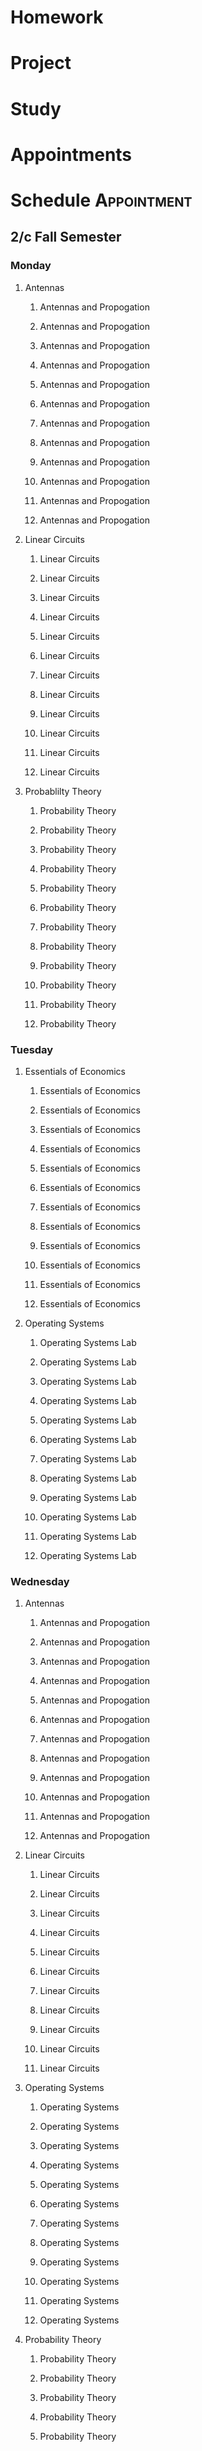 

* Homework
:PROPERTIES:
:ID:       266cad7b-5eb3-4f32-a6ba-94f4f0086c2e
:END:
* Project
:PROPERTIES:
:ID:       dd68423e-b3f7-441f-a6e3-1385e4ee2d87
:END:
* Study
:PROPERTIES:
:ID:       7eb5cd56-d5b5-46c5-bc0c-326a070ba2ba
:END:
* Appointments
:PROPERTIES:
:ID:       13b0ba4b-1047-45a0-8d39-40c74d1fc505
:END:

* Schedule :Appointment:
:PROPERTIES:
:ID:       a0e25e11-518f-451d-ad29-cfc0797f519e
:END:
# Use org-clone-subtree-with-time-shift
# It will ask for a number of clones to produce
:PROPERTIES:
:ORG-TIMED-ALERTS: 15
:END:
# For school schedule, set up cusotm column view with location, etc
** 2/c Fall Semester
:PROPERTIES:
:VISIBILITY: folded
:ID:       a225cbab-543f-48ad-b339-04930bf370c8
:END:
*** Monday
:PROPERTIES:
:ID:       e30de688-c2cd-44e3-a797-ce9983440c42
:END:
**** Antennas
:PROPERTIES:
:ID:       1a01646e-832d-4a81-81ea-d6288e10bcd2
:END:
***** Antennas and Propogation
SCHEDULED: <2023-09-18 Mon 08:00-08:50>
:PROPERTIES:
:LOCATION: M210
:TEACHER:  Dr Paul Crilly
:ORG-TIMED-ALERTS: 15
:ID:       aef67974-45d8-418d-990a-7bc4bccf0dcf
:END:
***** Antennas and Propogation
SCHEDULED: <2023-09-25 Mon 08:00-08:50>
:PROPERTIES:
:LOCATION: M210
:TEACHER:  Dr Paul Crilly
:ID:       4c644f3e-c85f-4c70-9c9c-b10b94074c4a
:END:
***** Antennas and Propogation
SCHEDULED: <2023-10-02 Mon 08:00-08:50>
:PROPERTIES:
:LOCATION: M210
:TEACHER:  Dr Paul Crilly
:ID:       77ba1202-dff3-4d65-92e7-b93febd805dd
:END:
***** Antennas and Propogation
SCHEDULED: <2023-10-09 Mon 08:00-08:50>
:PROPERTIES:
:LOCATION: M210
:TEACHER:  Dr Paul Crilly
:ID:       b58d41d0-018a-4a97-b0ab-ead685c04c1b
:END:
***** Antennas and Propogation
SCHEDULED: <2023-10-16 Mon 08:00-08:50>
:PROPERTIES:
:LOCATION: M210
:TEACHER:  Dr Paul Crilly
:ID:       ef0c7e68-7045-4a9f-8a1d-8978c29f68d6
:END:
***** Antennas and Propogation
SCHEDULED: <2023-10-23 Mon 08:00-08:50>
:PROPERTIES:
:LOCATION: M210
:TEACHER:  Dr Paul Crilly
:ID:       cc79c17a-7638-4271-a94d-81f2536b08f0
:END:
***** Antennas and Propogation
SCHEDULED: <2023-10-30 Mon 08:00-08:50>
:PROPERTIES:
:LOCATION: M210
:TEACHER:  Dr Paul Crilly
:ID:       601f0607-1de4-4182-85d0-3ff8f860002d
:END:
***** Antennas and Propogation
SCHEDULED: <2023-11-06 Mon 08:00-08:50>
:PROPERTIES:
:LOCATION: M210
:TEACHER:  Dr Paul Crilly
:ID:       43142848-26f2-4c47-95b8-a1b706d6f19c
:END:
***** Antennas and Propogation
SCHEDULED: <2023-11-13 Mon 08:00-08:50>
:PROPERTIES:
:LOCATION: M210
:TEACHER:  Dr Paul Crilly
:ID:       886f2817-cc96-40e0-afc4-5c729c10b713
:END:
***** Antennas and Propogation
SCHEDULED: <2023-11-20 Mon 08:00-08:50>
:PROPERTIES:
:LOCATION: M210
:TEACHER:  Dr Paul Crilly
:ID:       a3bb8400-e378-43e5-bc30-a670949ab7c0
:END:
***** Antennas and Propogation
SCHEDULED: <2023-11-27 Mon 08:00-08:50>
:PROPERTIES:
:LOCATION: M210
:TEACHER:  Dr Paul Crilly
:ID:       62377601-4bc7-4b96-98c9-2343a9f86c23
:END:
***** Antennas and Propogation
SCHEDULED: <2023-12-04 Mon 08:00-08:50>
:PROPERTIES:
:LOCATION: M210
:TEACHER:  Dr Paul Crilly
:ID:       895f8de1-0da6-4176-a0b7-6e6724e2a510
:END:
**** Linear Circuits
:PROPERTIES:
:ID:       b9b09ed0-9612-4410-bff1-9ef7fb04db19
:END:
***** Linear Circuits
SCHEDULED: <2023-09-18 Mon 09:00-09:50>
:PROPERTIES:
:LOCATION: M210
:TEACHER:  Dr Richard Hartnett
:ID:       c2c432a8-f75e-4129-b639-c41a1ce724bd
:END:
***** Linear Circuits
SCHEDULED: <2023-09-25 Mon 09:00-09:50>
:PROPERTIES:
:LOCATION: M210
:TEACHER:  Dr Richard Hartnett
:ID:       6e575e6e-0738-4536-90f7-425537edc7f5
:END:
***** Linear Circuits
SCHEDULED: <2023-10-02 Mon 09:00-09:50>
:PROPERTIES:
:LOCATION: M210
:TEACHER:  Dr Richard Hartnett
:ID:       3db2147d-ede1-450e-bc00-4946f9bdeecd
:END:
***** Linear Circuits
SCHEDULED: <2023-10-09 Mon 09:00-09:50>
:PROPERTIES:
:LOCATION: M210
:TEACHER:  Dr Richard Hartnett
:ID:       696bfdf7-57e5-4538-a287-02fd47004ee1
:END:
***** Linear Circuits
SCHEDULED: <2023-10-16 Mon 09:00-09:50>
:PROPERTIES:
:LOCATION: M210
:TEACHER:  Dr Richard Hartnett
:ID:       e3656287-1d5a-483e-9450-43e9567b8306
:END:
***** Linear Circuits
SCHEDULED: <2023-10-23 Mon 09:00-09:50>
:PROPERTIES:
:LOCATION: M210
:TEACHER:  Dr Richard Hartnett
:ID:       969eb913-6456-4a56-8330-21bca0e52229
:END:
***** Linear Circuits
SCHEDULED: <2023-10-30 Mon 09:00-09:50>
:PROPERTIES:
:LOCATION: M210
:TEACHER:  Dr Richard Hartnett
:ID:       db15d5ad-2b0f-46c8-a9f0-2abbf6a36aa9
:END:
***** Linear Circuits
SCHEDULED: <2023-11-06 Mon 09:00-09:50>
:PROPERTIES:
:LOCATION: M210
:TEACHER:  Dr Richard Hartnett
:ID:       688f2ebb-e259-414d-adb2-524d13fcd00e
:END:
***** Linear Circuits
SCHEDULED: <2023-11-13 Mon 09:00-09:50>
:PROPERTIES:
:LOCATION: M210
:TEACHER:  Dr Richard Hartnett
:ID:       5db26d7b-b91c-4f99-8085-f81310dc93aa
:END:
***** Linear Circuits
SCHEDULED: <2023-11-20 Mon 09:00-09:50>
:PROPERTIES:
:LOCATION: M210
:TEACHER:  Dr Richard Hartnett
:ID:       a32441dd-6d14-4698-aaba-ba9794b8db28
:END:
***** Linear Circuits
SCHEDULED: <2023-11-27 Mon 09:00-09:50>
:PROPERTIES:
:LOCATION: M210
:TEACHER:  Dr Richard Hartnett
:ID:       5cc2adae-9f03-4111-a8e2-b17783fcedca
:END:
***** Linear Circuits
SCHEDULED: <2023-12-04 Mon 09:00-09:50>
:PROPERTIES:
:LOCATION: M210
:TEACHER:  Dr Richard Hartnett
:ID:       2ecbe333-4828-4819-9da8-c23b8cbc1a95
:END:
**** Probablilty Theory
:PROPERTIES:
:ID:       016f8c03-b438-41b8-ac65-bfa8c2c29cc4
:END:
***** Probability Theory
SCHEDULED: <2023-09-18 Mon 11:00-11:50>
:PROPERTIES:
:TEACHER:  Dr Katherine Krystinik
:LOCATION: S140
:ID:       97992b87-d3aa-467a-945f-7d22e0dcc1b7
:END:
***** Probability Theory
SCHEDULED: <2023-09-25 Mon 11:00-11:50>
:PROPERTIES:
:TEACHER:  Dr Katherine Krystinik
:LOCATION: S140
:ID:       423d90ef-f41c-4ec7-a718-07694d614ae8
:END:
***** Probability Theory
SCHEDULED: <2023-10-02 Mon 11:00-11:50>
:PROPERTIES:
:TEACHER:  Dr Katherine Krystinik
:LOCATION: S140
:ID:       ad167a61-4883-42dc-9f2d-3ac454f80957
:END:
***** Probability Theory
SCHEDULED: <2023-10-09 Mon 11:00-11:50>
:PROPERTIES:
:TEACHER:  Dr Katherine Krystinik
:LOCATION: S140
:ID:       d51407de-3c08-4397-9229-2610a96c41d5
:END:
***** Probability Theory
SCHEDULED: <2023-10-16 Mon 11:00-11:50>
:PROPERTIES:
:TEACHER:  Dr Katherine Krystinik
:LOCATION: S140
:ID:       7d237f5c-eda3-4b54-9a44-93576d46a551
:END:
***** Probability Theory
SCHEDULED: <2023-10-23 Mon 11:00-11:50>
:PROPERTIES:
:TEACHER:  Dr Katherine Krystinik
:LOCATION: S140
:ID:       8725f0a5-858d-4d1f-b46c-700b7ffbae6d
:END:
***** Probability Theory
SCHEDULED: <2023-10-30 Mon 11:00-11:50>
:PROPERTIES:
:TEACHER:  Dr Katherine Krystinik
:LOCATION: S140
:ID:       0b4d1f0b-6b5d-4460-9fb7-dab33b4de0a3
:END:
***** Probability Theory
SCHEDULED: <2023-11-06 Mon 11:00-11:50>
:PROPERTIES:
:TEACHER:  Dr Katherine Krystinik
:LOCATION: S140
:ID:       e9a32b49-dbc2-4292-90aa-776ebfbd24af
:END:
***** Probability Theory
SCHEDULED: <2023-11-13 Mon 11:00-11:50>
:PROPERTIES:
:TEACHER:  Dr Katherine Krystinik
:LOCATION: S140
:ID:       a3e96c07-cf43-443c-9d07-846d2167c19f
:END:
***** Probability Theory
SCHEDULED: <2023-11-20 Mon 11:00-11:50>
:PROPERTIES:
:TEACHER:  Dr Katherine Krystinik
:LOCATION: S140
:ID:       9d761a9d-14d4-4d64-820f-e25fa0610d4f
:END:
***** Probability Theory
SCHEDULED: <2023-11-27 Mon 11:00-11:50>
:PROPERTIES:
:TEACHER:  Dr Katherine Krystinik
:LOCATION: S140
:ID:       fcafcadf-02e7-4b67-bb21-7826af5b61b1
:END:
***** Probability Theory
SCHEDULED: <2023-12-04 Mon 11:00-11:50>
:PROPERTIES:
:TEACHER:  Dr Katherine Krystinik
:LOCATION: S140
:ID:       0b9c1c54-e52b-45c2-864b-bdf7679978bd
:END:
*** Tuesday
:PROPERTIES:
:ID:       74ed585f-f092-4fda-a635-aa28ea6b1a62
:END:
**** Essentials of Economics
:PROPERTIES:
:ID:       8f0200a9-b00b-4b83-86e9-1ce83dacf97a
:END:
***** Essentials of Economics
SCHEDULED: <2023-09-19 Tue 08:00-08:50>
:PROPERTIES:
:LOCATION: S133
:TEACHER:  LT Gina Martfield
:ID:       a26565b7-cfb6-49bf-b908-3a89c5838dac
:END:
***** Essentials of Economics
SCHEDULED: <2023-09-26 Tue 08:00-08:50>
:PROPERTIES:
:LOCATION: S133
:TEACHER:  LT Gina Martfield
:ID:       2312fbb3-5ea3-49fa-bd93-ee9e03ecd534
:END:
***** Essentials of Economics
SCHEDULED: <2023-10-03 Tue 08:00-08:50>
:PROPERTIES:
:LOCATION: S133
:TEACHER:  LT Gina Martfield
:ID:       97c31f36-4cf4-414f-930b-df4596389f2b
:END:
***** Essentials of Economics
SCHEDULED: <2023-10-10 Tue 08:00-08:50>
:PROPERTIES:
:LOCATION: S133
:TEACHER:  LT Gina Martfield
:ID:       842fd604-2d7f-4c83-a6a9-494aef088b6b
:END:
***** Essentials of Economics
SCHEDULED: <2023-10-17 Tue 08:00-08:50>
:PROPERTIES:
:LOCATION: S133
:TEACHER:  LT Gina Martfield
:ID:       c4d0eee3-d91d-47ea-9043-da1f87c84a5a
:END:
***** Essentials of Economics
SCHEDULED: <2023-10-24 Tue 08:00-08:50>
:PROPERTIES:
:LOCATION: S133
:TEACHER:  LT Gina Martfield
:ID:       27c19251-01c9-4162-bac5-1a7c8e90daa2
:END:
***** Essentials of Economics
SCHEDULED: <2023-10-31 Tue 08:00-08:50>
:PROPERTIES:
:LOCATION: S133
:TEACHER:  LT Gina Martfield
:ID:       924cd92b-9059-4a7f-bf66-12756ed9644e
:END:
***** Essentials of Economics
SCHEDULED: <2023-11-07 Tue 08:00-08:50>
:PROPERTIES:
:LOCATION: S133
:TEACHER:  LT Gina Martfield
:ID:       99c8e241-5475-40b1-84dc-9b2aa60e3dc8
:END:
***** Essentials of Economics
SCHEDULED: <2023-11-14 Tue 08:00-08:50>
:PROPERTIES:
:LOCATION: S133
:TEACHER:  LT Gina Martfield
:ID:       ac9a1f5e-92ae-4e21-8216-895b970ee482
:END:
***** Essentials of Economics
SCHEDULED: <2023-11-21 Tue 08:00-08:50>
:PROPERTIES:
:LOCATION: S133
:TEACHER:  LT Gina Martfield
:ID:       2c68d374-14fc-41f7-bb9f-71e03ab679a3
:END:
***** Essentials of Economics
SCHEDULED: <2023-11-28 Tue 08:00-08:50>
:PROPERTIES:
:LOCATION: S133
:TEACHER:  LT Gina Martfield
:ID:       411fe70c-57d2-49a1-9bad-18b0dd23e7d6
:END:
***** Essentials of Economics
SCHEDULED: <2023-12-05 Tue 08:00-08:50>
:PROPERTIES:
:LOCATION: S133
:TEACHER:  LT Gina Martfield
:ID:       2c71a120-d7c9-443b-b173-a9c34a7d9d29
:END:
**** Operating Systems
:PROPERTIES:
:ID:       47618543-cc1e-473b-ab74-1ad2ab96de8d
:END:
***** Operating Systems Lab
SCHEDULED: <2023-09-19 Tue 09:00-12:05>
:PROPERTIES:
:LOCATION: M210
:TEACHER:  Mr. Ethan Gold
:ID:       231203df-f249-4366-a0fd-919837775b57
:END:
***** Operating Systems Lab
SCHEDULED: <2023-09-26 Tue 09:00-12:05>
:PROPERTIES:
:LOCATION: M210
:TEACHER:  Mr. Ethan Gold
:ID:       15b740a5-a4e7-41f9-812f-5d1cc96138ba
:END:
***** Operating Systems Lab
SCHEDULED: <2023-10-03 Tue 09:00-12:05>
:PROPERTIES:
:LOCATION: M210
:TEACHER:  Mr. Ethan Gold
:ID:       43fa6a02-5822-40af-badf-9b735f477f3c
:END:
***** Operating Systems Lab
SCHEDULED: <2023-10-10 Tue 09:00-12:05>
:PROPERTIES:
:LOCATION: M210
:TEACHER:  Mr. Ethan Gold
:ID:       98b9103f-a3f8-446d-b35f-ad2e421dbff4
:END:
***** Operating Systems Lab
SCHEDULED: <2023-10-17 Tue 09:00-12:05>
:PROPERTIES:
:LOCATION: M210
:TEACHER:  Mr. Ethan Gold
:ID:       d4e9a87d-6d3f-465b-ace9-229acea2fbb6
:END:
***** Operating Systems Lab
SCHEDULED: <2023-10-24 Tue 09:00-12:05>
:PROPERTIES:
:LOCATION: M210
:TEACHER:  Mr. Ethan Gold
:ID:       f9a53a07-e0b7-4282-9873-053bb87178ca
:END:
***** Operating Systems Lab
SCHEDULED: <2023-10-31 Tue 09:00-12:05>
:PROPERTIES:
:LOCATION: M210
:TEACHER:  Mr. Ethan Gold
:ID:       edd5c3dd-dd1b-4f96-9f7a-823caca19f91
:END:
***** Operating Systems Lab
SCHEDULED: <2023-11-07 Tue 09:00-12:05>
:PROPERTIES:
:LOCATION: M210
:TEACHER:  Mr. Ethan Gold
:ID:       5681beaf-dc70-4b71-89b4-e35e5bcb802c
:END:
***** Operating Systems Lab
SCHEDULED: <2023-11-14 Tue 09:00-12:05>
:PROPERTIES:
:LOCATION: M210
:TEACHER:  Mr. Ethan Gold
:ID:       9a4ac090-3c5b-467e-b8ea-332b8407f691
:END:
***** Operating Systems Lab
SCHEDULED: <2023-11-21 Tue 09:00-12:05>
:PROPERTIES:
:LOCATION: M210
:TEACHER:  Mr. Ethan Gold
:ID:       65643f49-f915-4494-8101-56036b7e09c2
:END:
***** Operating Systems Lab
SCHEDULED: <2023-11-28 Tue 09:00-12:05>
:PROPERTIES:
:LOCATION: M210
:TEACHER:  Mr. Ethan Gold
:ID:       70e5c451-8ddd-43f9-b3bc-d70fcd5f52e9
:END:
***** Operating Systems Lab
SCHEDULED: <2023-12-05 Tue 09:00-12:05>
:PROPERTIES:
:LOCATION: M210
:TEACHER:  Mr. Ethan Gold
:ID:       82091d6a-8fb7-476d-94ff-9862b6b79402
:END:
*** Wednesday
:PROPERTIES:
:ID:       db83dd6a-ea49-4995-9682-955b65ce0a92
:END:
**** Antennas
:PROPERTIES:
:ID:       b208acba-debb-456e-b47b-e39865413bfa
:END:
***** Antennas and Propogation
SCHEDULED: <2023-09-20 Wed 08:00-08:50>
:PROPERTIES:
:LOCATION: M210
:TEACHER:  Dr Paul Crilly
:ID:       fecb72bc-25b1-479b-987c-797ee21611da
:END:
***** Antennas and Propogation
SCHEDULED: <2023-09-27 Wed 08:00-08:50>
:PROPERTIES:
:LOCATION: M210
:TEACHER:  Dr Paul Crilly
:ID:       c11b4599-8c88-47d2-92c6-8cb2638ca597
:END:
***** Antennas and Propogation
SCHEDULED: <2023-10-04 Wed 08:00-08:50>
:PROPERTIES:
:LOCATION: M210
:TEACHER:  Dr Paul Crilly
:ID:       f3fa3d5c-2219-4970-b11f-3ca143d73405
:END:
***** Antennas and Propogation
SCHEDULED: <2023-10-11 Wed 08:00-08:50>
:PROPERTIES:
:LOCATION: M210
:TEACHER:  Dr Paul Crilly
:ID:       f21b5c86-afb8-4f4b-be10-422bd2946e82
:END:
***** Antennas and Propogation
SCHEDULED: <2023-10-18 Wed 08:00-08:50>
:PROPERTIES:
:LOCATION: M210
:TEACHER:  Dr Paul Crilly
:ID:       ee6e1741-d5c3-4e77-bd4e-3ef4c7813437
:END:
***** Antennas and Propogation
SCHEDULED: <2023-10-25 Wed 08:00-08:50>
:PROPERTIES:
:LOCATION: M210
:TEACHER:  Dr Paul Crilly
:ID:       1eb1f53e-1ece-4237-8f56-374f6fa3c7da
:END:
***** Antennas and Propogation
SCHEDULED: <2023-11-01 Wed 08:00-08:50>
:PROPERTIES:
:LOCATION: M210
:TEACHER:  Dr Paul Crilly
:ID:       5871ad12-a34f-419d-82b9-c36e9de8a6f3
:END:
***** Antennas and Propogation
SCHEDULED: <2023-11-08 Wed 08:00-08:50>
:PROPERTIES:
:LOCATION: M210
:TEACHER:  Dr Paul Crilly
:ID:       b4a196ee-4c51-410a-bdb3-492fbbddf8c3
:END:
***** Antennas and Propogation
SCHEDULED: <2023-11-15 Wed 08:00-08:50>
:PROPERTIES:
:LOCATION: M210
:TEACHER:  Dr Paul Crilly
:ID:       fa318182-d2a7-4fba-9d3e-e11a66db6399
:END:
***** Antennas and Propogation
SCHEDULED: <2023-11-22 Wed 08:00-08:50>
:PROPERTIES:
:LOCATION: M210
:TEACHER:  Dr Paul Crilly
:ID:       c095a6c6-6ba1-4ef6-a654-55c2a4312c3c
:END:
***** Antennas and Propogation
SCHEDULED: <2023-11-29 Wed 08:00-08:50>
:PROPERTIES:
:LOCATION: M210
:TEACHER:  Dr Paul Crilly
:ID:       c8fafc82-46f6-45ef-a2c7-598c17298959
:END:
***** Antennas and Propogation
SCHEDULED: <2023-12-06 Wed 08:00-08:50>
:PROPERTIES:
:LOCATION: M210
:TEACHER:  Dr Paul Crilly
:ID:       0507f758-9b0c-4c0f-8d87-81daa468a67d
:END:
**** Linear Circuits
:PROPERTIES:
:ID:       fac0b261-8fa0-47cc-8d7f-cb120568593f
:END:
***** Linear Circuits
SCHEDULED: <2023-09-27 Wed 09:00-09:50>
:PROPERTIES:
:LOCATION: M210
:TEACHER:  Dr Richard Hartnett
:ID:       3adcaada-4755-431f-868a-08633787c1a1
:END:
***** Linear Circuits
SCHEDULED: <2023-10-04 Wed 09:00-09:50>
:PROPERTIES:
:LOCATION: M210
:TEACHER:  Dr Richard Hartnett
:ID:       b0a9543d-e0d4-4b59-957b-7a45d4a5bf7f
:END:
***** Linear Circuits
SCHEDULED: <2023-10-11 Wed 09:00-09:50>
:PROPERTIES:
:LOCATION: M210
:TEACHER:  Dr Richard Hartnett
:ID:       c0bafc18-9874-4e36-8a07-7d5a32fc0d10
:END:
***** Linear Circuits
SCHEDULED: <2023-10-18 Wed 09:00-09:50>
:PROPERTIES:
:LOCATION: M210
:TEACHER:  Dr Richard Hartnett
:ID:       ba332373-3f73-4363-b9b2-b7730d0ea3d6
:END:
***** Linear Circuits
SCHEDULED: <2023-10-25 Wed 09:00-09:50>
:PROPERTIES:
:LOCATION: M210
:TEACHER:  Dr Richard Hartnett
:ID:       f8c4ad61-a029-4dec-ba9e-47f570457879
:END:
***** Linear Circuits
SCHEDULED: <2023-11-01 Wed 09:00-09:50>
:PROPERTIES:
:LOCATION: M210
:TEACHER:  Dr Richard Hartnett
:ID:       8b5023fc-4b17-4e7b-93ff-d097755c63e3
:END:
***** Linear Circuits
SCHEDULED: <2023-11-08 Wed 09:00-09:50>
:PROPERTIES:
:LOCATION: M210
:TEACHER:  Dr Richard Hartnett
:ID:       f623205d-918d-4cc0-96bf-9fc79d8e6b46
:END:
***** Linear Circuits
SCHEDULED: <2023-11-15 Wed 09:00-09:50>
:PROPERTIES:
:LOCATION: M210
:TEACHER:  Dr Richard Hartnett
:ID:       9e091660-c151-4681-81e8-87a7c2b0b007
:END:
***** Linear Circuits
SCHEDULED: <2023-11-22 Wed 09:00-09:50>
:PROPERTIES:
:LOCATION: M210
:TEACHER:  Dr Richard Hartnett
:ID:       a3691210-14b9-427b-81cc-03ccf6b89214
:END:
***** Linear Circuits
SCHEDULED: <2023-11-29 Wed 09:00-09:50>
:PROPERTIES:
:LOCATION: M210
:TEACHER:  Dr Richard Hartnett
:ID:       add4afec-2a26-48f5-9d6c-6f7910175b02
:END:
***** Linear Circuits
SCHEDULED: <2023-12-06 Wed 09:00-09:50>
:PROPERTIES:
:LOCATION: M210
:TEACHER:  Dr Richard Hartnett
:ID:       7f9dab10-bf91-439b-8a06-53b69fb7859d
:END:
**** Operating Systems
:PROPERTIES:
:ID:       25ea97ce-bd3c-4afa-959b-6a5ccebfd7a1
:END:
***** Operating Systems
SCHEDULED: <2023-09-20 Wed 10:00-10:50>
:PROPERTIES:
:TEACHER:  Dr Mohamed Elwakil
:LOCATION: M234
:ID:       eff541ca-7159-4c23-9b6e-6c7027396635
:END:
***** Operating Systems
SCHEDULED: <2023-09-27 Wed 10:00-10:50>
:PROPERTIES:
:TEACHER:  Dr Mohamed Elwakil
:LOCATION: M234
:ID:       5cd45dbe-3dd5-473f-9c1f-96ac4abf478f
:END:
***** Operating Systems
SCHEDULED: <2023-10-04 Wed 10:00-10:50>
:PROPERTIES:
:TEACHER:  Dr Mohamed Elwakil
:LOCATION: M234
:ID:       8a493b36-3b8e-4f6e-8618-69c4047b2e9b
:END:
***** Operating Systems
SCHEDULED: <2023-10-11 Wed 10:00-10:50>
:PROPERTIES:
:TEACHER:  Dr Mohamed Elwakil
:LOCATION: M234
:ID:       3111422a-97c5-45fe-8d6c-b3f138d55fc8
:END:
***** Operating Systems
SCHEDULED: <2023-10-18 Wed 10:00-10:50>
:PROPERTIES:
:TEACHER:  Dr Mohamed Elwakil
:LOCATION: M234
:ID:       2769d0ba-2118-4a33-8440-92fe2f48523c
:END:
***** Operating Systems
SCHEDULED: <2023-10-25 Wed 10:00-10:50>
:PROPERTIES:
:TEACHER:  Dr Mohamed Elwakil
:LOCATION: M234
:ID:       fc19b302-a210-493f-b5e2-6a44b1fa93ec
:END:
***** Operating Systems
SCHEDULED: <2023-11-01 Wed 10:00-10:50>
:PROPERTIES:
:TEACHER:  Dr Mohamed Elwakil
:LOCATION: M234
:ID:       7d312cfd-b719-4727-9067-3d6dd7d9ed6a
:END:
***** Operating Systems
SCHEDULED: <2023-11-08 Wed 10:00-10:50>
:PROPERTIES:
:TEACHER:  Dr Mohamed Elwakil
:LOCATION: M234
:ID:       cb443a04-09f6-4e0f-a5e5-b4e75cc16fd4
:END:
***** Operating Systems
SCHEDULED: <2023-11-15 Wed 10:00-10:50>
:PROPERTIES:
:TEACHER:  Dr Mohamed Elwakil
:LOCATION: M234
:ID:       52a2beb8-38d0-4835-8815-aeec5d20e805
:END:
***** Operating Systems
SCHEDULED: <2023-11-22 Wed 10:00-10:50>
:PROPERTIES:
:TEACHER:  Dr Mohamed Elwakil
:LOCATION: M234
:ID:       a58f5ed7-fc38-4516-a987-f61b98f04090
:END:
***** Operating Systems
SCHEDULED: <2023-11-29 Wed 10:00-10:50>
:PROPERTIES:
:TEACHER:  Dr Mohamed Elwakil
:LOCATION: M234
:ID:       e0b22f54-c416-4c61-a7a4-8ec140041d94
:END:
***** Operating Systems
SCHEDULED: <2023-12-06 Wed 10:00-10:50>
:PROPERTIES:
:TEACHER:  Dr Mohamed Elwakil
:LOCATION: M234
:ID:       211208ff-dba3-4d87-a949-38238c0813f7
:END:
**** Probability Theory
:PROPERTIES:
:ID:       6a76fd71-a5e4-4802-b972-21ca27996f6b
:END:
***** Probability Theory
SCHEDULED: <2023-09-20 Wed 11:00-11:50>
:PROPERTIES:
:LOCATION: S140
:TEACHER:  Dr Katherine Krystinik
:ID:       1e1e7268-0a3e-415d-9c73-609c682543aa
:END:
***** Probability Theory
SCHEDULED: <2023-09-27 Wed 11:00-11:50>
:PROPERTIES:
:LOCATION: S140
:TEACHER:  Dr Katherine Krystinik
:ID:       72f199fe-fe07-4e85-8677-8d24f547269e
:END:
***** Probability Theory
SCHEDULED: <2023-10-04 Wed 11:00-11:50>
:PROPERTIES:
:LOCATION: S140
:TEACHER:  Dr Katherine Krystinik
:ID:       dea0647f-6e0d-40db-9c0d-5477a20ec209
:END:
***** Probability Theory
SCHEDULED: <2023-10-11 Wed 11:00-11:50>
:PROPERTIES:
:LOCATION: S140
:TEACHER:  Dr Katherine Krystinik
:ID:       b6ad4e14-5185-48ae-ab80-2b4ec50c11dd
:END:
***** Probability Theory
SCHEDULED: <2023-10-18 Wed 11:00-11:50>
:PROPERTIES:
:LOCATION: S140
:TEACHER:  Dr Katherine Krystinik
:ID:       ff9f8e15-cf35-4e47-880b-fca9e46f30e0
:END:
***** Probability Theory
SCHEDULED: <2023-10-25 Wed 11:00-11:50>
:PROPERTIES:
:LOCATION: S140
:TEACHER:  Dr Katherine Krystinik
:ID:       cd64b3ac-ee97-42ab-996e-fb9ecd553fec
:END:
***** Probability Theory
SCHEDULED: <2023-11-01 Wed 11:00-11:50>
:PROPERTIES:
:LOCATION: S140
:TEACHER:  Dr Katherine Krystinik
:ID:       421361c6-bbdd-4fd6-a8a6-445adba6d4f4
:END:
***** Probability Theory
SCHEDULED: <2023-11-08 Wed 11:00-11:50>
:PROPERTIES:
:LOCATION: S140
:TEACHER:  Dr Katherine Krystinik
:ID:       224e1a9d-8653-4aa4-8969-437d1cec55b0
:END:
***** Probability Theory
SCHEDULED: <2023-11-15 Wed 11:00-11:50>
:PROPERTIES:
:LOCATION: S140
:TEACHER:  Dr Katherine Krystinik
:ID:       16ccdb79-e8b0-46b9-9eb7-0d085cc9fdf0
:END:
***** Probability Theory
SCHEDULED: <2023-11-22 Wed 11:00-11:50>
:PROPERTIES:
:LOCATION: S140
:TEACHER:  Dr Katherine Krystinik
:ID:       4d6ff37a-1a9b-401d-970e-0e5871824e67
:END:
***** Probability Theory
SCHEDULED: <2023-11-29 Wed 11:00-11:50>
:PROPERTIES:
:LOCATION: S140
:TEACHER:  Dr Katherine Krystinik
:ID:       4e296f4f-44a5-43b2-b545-b0e9fdc3431b
:END:
***** Probability Theory
SCHEDULED: <2023-12-06 Wed 11:00-11:50>
:PROPERTIES:
:LOCATION: S140
:TEACHER:  Dr Katherine Krystinik
:ID:       23c4e933-33c4-4c07-aada-fe63695fad9d
:END:
*** Thursday
:PROPERTIES:
:ID:       cb9d4044-bacb-4a8b-8f94-fd7882abdee8
:END:
**** Essentials of Economics
:PROPERTIES:
:ID:       6be592e4-3a0e-4d47-8536-4789cb2bf55b
:END:
***** Essentials of Economics
SCHEDULED: <2023-09-21 Thu 08:00-08:50>
:PROPERTIES:
:TEACHER:  LT Gina Martfield
:LOCATION: S133
:ID:       ed664695-8e67-4e30-b051-a73d76ce92cf
:END:
***** Essentials of Economics
SCHEDULED: <2023-09-28 Thu 08:00-08:50>
:PROPERTIES:
:TEACHER:  LT Gina Martfield
:LOCATION: S133
:ID:       11f39210-3d28-4dda-abab-add2338dc8ac
:END:
***** Essentials of Economics
SCHEDULED: <2023-10-05 Thu 08:00-08:50>
:PROPERTIES:
:TEACHER:  LT Gina Martfield
:LOCATION: S133
:ID:       f67adb1d-8e78-47db-a1f7-520fd9cc9f09
:END:
***** Essentials of Economics
SCHEDULED: <2023-10-12 Thu 08:00-08:50>
:PROPERTIES:
:TEACHER:  LT Gina Martfield
:LOCATION: S133
:ID:       dda9dff4-e755-4f3d-b010-25fa6a38db85
:END:
***** Essentials of Economics
SCHEDULED: <2023-10-19 Thu 08:00-08:50>
:PROPERTIES:
:TEACHER:  LT Gina Martfield
:LOCATION: S133
:ID:       001cdddb-39ad-46be-9102-a27997f63289
:END:
***** Essentials of Economics
SCHEDULED: <2023-10-26 Thu 08:00-08:50>
:PROPERTIES:
:TEACHER:  LT Gina Martfield
:LOCATION: S133
:ID:       ab29f5eb-d7ba-4caf-bed0-aa19a710cc6d
:END:
***** Essentials of Economics
SCHEDULED: <2023-11-02 Thu 08:00-08:50>
:PROPERTIES:
:TEACHER:  LT Gina Martfield
:LOCATION: S133
:ID:       7f21fba8-3ebf-466c-be06-d80fc5dbcf68
:END:
***** Essentials of Economics
SCHEDULED: <2023-11-09 Thu 08:00-08:50>
:PROPERTIES:
:TEACHER:  LT Gina Martfield
:LOCATION: S133
:ID:       b6a9b421-d174-4de2-b590-3da3d9ed4c55
:END:
***** Essentials of Economics
SCHEDULED: <2023-11-16 Thu 08:00-08:50>
:PROPERTIES:
:TEACHER:  LT Gina Martfield
:LOCATION: S133
:ID:       3f9fd27e-58b3-4a36-bece-ec804ffb7e8a
:END:
***** Essentials of Economics
SCHEDULED: <2023-11-23 Thu 08:00-08:50>
:PROPERTIES:
:TEACHER:  LT Gina Martfield
:LOCATION: S133
:ID:       3fea8c78-6dad-41dc-9a6e-d6e0b1265a48
:END:
***** Essentials of Economics
SCHEDULED: <2023-11-30 Thu 08:00-08:50>
:PROPERTIES:
:TEACHER:  LT Gina Martfield
:LOCATION: S133
:ID:       90a8af16-ae57-4191-a6ee-497982963bfe
:END:
***** Essentials of Economics
SCHEDULED: <2023-12-07 Thu 08:00-08:50>
:PROPERTIES:
:TEACHER:  LT Gina Martfield
:LOCATION: S133
:ID:       0a32c9af-0ed1-4f77-9287-8fa7ad99656b
:END:
**** Linear Circuits
:PROPERTIES:
:ID:       9020ddd4-8b1e-4cae-973b-f9739b894b27
:END:
***** Linear Circuits Lab
SCHEDULED: <2023-09-21 Thu 09:25-12:05>
:PROPERTIES:
:LOCATION: M210
:TEACHER:  Dr Richard Hartnett
:ID:       284771cb-fc09-4085-b30d-f40510fb583e
:END:
***** Linear Circuits Lab
SCHEDULED: <2023-09-28 Thu 09:25-12:05>
:PROPERTIES:
:LOCATION: M210
:TEACHER:  Dr Richard Hartnett
:ID:       cc780910-9085-4272-a9ec-03bb4eb93449
:END:
***** Linear Circuits Lab
SCHEDULED: <2023-10-05 Thu 09:25-12:05>
:PROPERTIES:
:LOCATION: M210
:TEACHER:  Dr Richard Hartnett
:ID:       8f12b836-2a78-4dd9-a732-b70fa246179e
:END:
***** Linear Circuits Lab
SCHEDULED: <2023-10-12 Thu 09:25-12:05>
:PROPERTIES:
:LOCATION: M210
:TEACHER:  Dr Richard Hartnett
:ID:       42fb05f3-d510-4dbc-936d-395abc383fa2
:END:
***** Linear Circuits Lab
SCHEDULED: <2023-10-19 Thu 09:25-12:05>
:PROPERTIES:
:LOCATION: M210
:TEACHER:  Dr Richard Hartnett
:ID:       780f30b2-d6e1-42b5-a2e3-793e850c59e5
:END:
***** Linear Circuits Lab
SCHEDULED: <2023-10-26 Thu 09:25-12:05>
:PROPERTIES:
:LOCATION: M210
:TEACHER:  Dr Richard Hartnett
:ID:       137b2e60-9727-4582-b951-6338b4714331
:END:
***** Linear Circuits Lab
SCHEDULED: <2023-11-02 Thu 09:25-12:05>
:PROPERTIES:
:LOCATION: M210
:TEACHER:  Dr Richard Hartnett
:ID:       a2aae08d-76f5-4d6c-b911-56a02d9dc05c
:END:
***** Linear Circuits Lab
SCHEDULED: <2023-11-09 Thu 09:25-12:05>
:PROPERTIES:
:LOCATION: M210
:TEACHER:  Dr Richard Hartnett
:ID:       10d34a8b-c198-4190-9ad5-2f57997d2aea
:END:
***** Linear Circuits Lab
SCHEDULED: <2023-11-16 Thu 09:25-12:05>
:PROPERTIES:
:LOCATION: M210
:TEACHER:  Dr Richard Hartnett
:ID:       8f76d931-a3c0-4df4-a06f-42d468d91d13
:END:
***** Linear Circuits Lab
SCHEDULED: <2023-11-23 Thu 09:25-12:05>
:PROPERTIES:
:LOCATION: M210
:TEACHER:  Dr Richard Hartnett
:ID:       82e6dd43-8784-4bd3-a130-eb176d59d214
:END:
***** Linear Circuits Lab
SCHEDULED: <2023-11-30 Thu 09:25-12:05>
:PROPERTIES:
:LOCATION: M210
:TEACHER:  Dr Richard Hartnett
:ID:       9f3f966d-0c24-44e8-af0e-075e9d3171a7
:END:
***** Linear Circuits Lab
SCHEDULED: <2023-12-07 Thu 09:25-12:05>
:PROPERTIES:
:LOCATION: M210
:TEACHER:  Dr Richard Hartnett
:ID:       d25fa587-0032-431f-90a8-63c5f88616c6
:END:
**** Antennas
:PROPERTIES:
:ID:       abb79fb1-40dd-4185-8b4e-f767b02b98b0
:END:
***** Antennas and Propogation Lab
SCHEDULED: <2023-09-21 Thu 13:00-15:40>
:PROPERTIES:
:LOCATION: M213
:TEACHER:  Dr Paul Crilly
:ID:       ad602552-13ff-45f0-97b3-cd4365416eaf
:END:
***** Antennas and Propogation Lab
SCHEDULED: <2023-09-28 Thu 13:00-15:40>
:PROPERTIES:
:LOCATION: M213
:TEACHER:  Dr Paul Crilly
:ID:       0d0459a1-fd96-4fb0-b1d6-7b3b804a39c5
:END:
***** Antennas and Propogation Lab
SCHEDULED: <2023-10-05 Thu 13:00-15:40>
:PROPERTIES:
:LOCATION: M213
:TEACHER:  Dr Paul Crilly
:ID:       577e1acd-40f4-4d02-8587-335425b30945
:END:
***** Antennas and Propogation Lab
SCHEDULED: <2023-10-12 Thu 13:00-15:40>
:PROPERTIES:
:LOCATION: M213
:TEACHER:  Dr Paul Crilly
:ID:       0eafe2e1-ac46-4878-9853-8d3a62a6a13f
:END:
***** Antennas and Propogation Lab
SCHEDULED: <2023-10-19 Thu 13:00-15:40>
:PROPERTIES:
:LOCATION: M213
:TEACHER:  Dr Paul Crilly
:ID:       e56e5abd-8aba-4e42-976d-1629aab1d377
:END:
***** Antennas and Propogation Lab
SCHEDULED: <2023-10-26 Thu 13:00-15:40>
:PROPERTIES:
:LOCATION: M213
:TEACHER:  Dr Paul Crilly
:ID:       ccbdea96-ca7e-4570-81f4-c87bd89d7977
:END:
***** Antennas and Propogation Lab
SCHEDULED: <2023-11-02 Thu 13:00-15:40>
:PROPERTIES:
:LOCATION: M213
:TEACHER:  Dr Paul Crilly
:ID:       2b4fe3a1-6335-4cca-9449-46295453702c
:END:
***** Antennas and Propogation Lab
SCHEDULED: <2023-11-09 Thu 13:00-15:40>
:PROPERTIES:
:LOCATION: M213
:TEACHER:  Dr Paul Crilly
:ID:       1c8eca7d-265f-4ed2-9aef-f94c873392fd
:END:
***** Antennas and Propogation Lab
SCHEDULED: <2023-11-16 Thu 13:00-15:40>
:PROPERTIES:
:LOCATION: M213
:TEACHER:  Dr Paul Crilly
:ID:       21bd18fd-379e-4ab5-985d-91ea8c67a668
:END:
***** Antennas and Propogation Lab
SCHEDULED: <2023-11-23 Thu 13:00-15:40>
:PROPERTIES:
:LOCATION: M213
:TEACHER:  Dr Paul Crilly
:ID:       35502c20-04dc-4757-a34d-25938e7793b4
:END:
***** Antennas and Propogation Lab
SCHEDULED: <2023-11-30 Thu 13:00-15:40>
:PROPERTIES:
:LOCATION: M213
:TEACHER:  Dr Paul Crilly
:ID:       681e18be-4d45-4115-b2dc-1de7d5fe2e1f
:END:
***** Antennas and Propogation Lab
SCHEDULED: <2023-12-07 Thu 13:00-15:40>
:PROPERTIES:
:LOCATION: M213
:TEACHER:  Dr Paul Crilly
:ID:       b33130e9-db8d-482e-8162-aba72e91bc75
:END:
*** Friday
:PROPERTIES:
:ID:       cc212458-36a7-4f9d-8aba-500454911d91
:END:
**** Antennas
:PROPERTIES:
:ID:       0643fdbb-2242-4016-9ea1-35e3f2e21847
:END:
***** Antennas and Propogation
SCHEDULED: <2023-09-22 Fri 08:00-08:50>
:PROPERTIES:
:TEACHER:  Dr Paul Crilly
:LOCATION: M210
:ID:       68490018-8720-4c2e-9801-2076e5c6a22d
:END:
***** Antennas and Propogation
SCHEDULED: <2023-09-29 Fri 08:00-08:50>
:PROPERTIES:
:TEACHER:  Dr Paul Crilly
:LOCATION: M210
:ID:       42b570be-7d12-4c3f-b8e1-c2e2da478617
:END:
***** Antennas and Propogation
SCHEDULED: <2023-10-06 Fri 08:00-08:50>
:PROPERTIES:
:TEACHER:  Dr Paul Crilly
:LOCATION: M210
:ID:       f68d939d-89e4-46b5-aa9c-85eaeb2ba224
:END:
***** Antennas and Propogation
SCHEDULED: <2023-10-13 Fri 08:00-08:50>
:PROPERTIES:
:TEACHER:  Dr Paul Crilly
:LOCATION: M210
:ID:       c00380e9-272a-43e4-b8f4-48f0d79ad448
:END:
***** Antennas and Propogation
SCHEDULED: <2023-10-20 Fri 08:00-08:50>
:PROPERTIES:
:TEACHER:  Dr Paul Crilly
:LOCATION: M210
:ID:       f48835d7-e198-4016-8163-6f0570295911
:END:
***** Antennas and Propogation
SCHEDULED: <2023-10-27 Fri 08:00-08:50>
:PROPERTIES:
:TEACHER:  Dr Paul Crilly
:LOCATION: M210
:ID:       ed5d94be-b3a1-439c-bbc1-cf8e0e59ef35
:END:
***** Antennas and Propogation
SCHEDULED: <2023-11-03 Fri 08:00-08:50>
:PROPERTIES:
:TEACHER:  Dr Paul Crilly
:LOCATION: M210
:ID:       d3399507-5491-44c7-82fb-6517a738e9a9
:END:
***** Antennas and Propogation
SCHEDULED: <2023-11-10 Fri 08:00-08:50>
:PROPERTIES:
:TEACHER:  Dr Paul Crilly
:LOCATION: M210
:ID:       5c79ad27-cead-497b-a401-a8af6ec02998
:END:
***** Antennas and Propogation
SCHEDULED: <2023-11-17 Fri 08:00-08:50>
:PROPERTIES:
:TEACHER:  Dr Paul Crilly
:LOCATION: M210
:ID:       bd587fe9-62e2-4dc9-a76d-982297356092
:END:
***** Antennas and Propogation
SCHEDULED: <2023-11-24 Fri 08:00-08:50>
:PROPERTIES:
:TEACHER:  Dr Paul Crilly
:LOCATION: M210
:ID:       554b2829-9bf2-4633-a4c2-6c29b43f07e8
:END:
***** Antennas and Propogation
SCHEDULED: <2023-12-01 Fri 08:00-08:50>
:PROPERTIES:
:TEACHER:  Dr Paul Crilly
:LOCATION: M210
:ID:       28596e76-9081-49cd-92f3-3022f1b60def
:END:
**** Linear Circuits
:PROPERTIES:
:ID:       6252ba61-6a29-43c2-8bb4-a95787745537
:END:
***** Linear Circuits
SCHEDULED: <2023-09-22 Fri 09:00-09:50>
:PROPERTIES:
:LOCATION: M210
:TEACHER:  Dr Richard Hartnett
:ID:       62057033-b54c-4f0c-9637-16ae3e801eaa
:END:
***** Linear Circuits
SCHEDULED: <2023-09-29 Fri 09:00-09:50>
:PROPERTIES:
:LOCATION: M210
:TEACHER:  Dr Richard Hartnett
:ID:       398357b3-1a14-49bf-98ca-39505fa2bcbe
:END:
***** Linear Circuits
SCHEDULED: <2023-10-06 Fri 09:00-09:50>
:PROPERTIES:
:LOCATION: M210
:TEACHER:  Dr Richard Hartnett
:ID:       c4303993-22d1-4542-8026-c489a2614044
:END:
***** Linear Circuits
SCHEDULED: <2023-10-13 Fri 09:00-09:50>
:PROPERTIES:
:LOCATION: M210
:TEACHER:  Dr Richard Hartnett
:ID:       8cbba5e7-7795-45bd-a58d-16cbd511daab
:END:
***** Linear Circuits
SCHEDULED: <2023-10-20 Fri 09:00-09:50>
:PROPERTIES:
:LOCATION: M210
:TEACHER:  Dr Richard Hartnett
:ID:       f06a0303-13b8-4cb6-97ea-a179d36eeadf
:END:
***** Linear Circuits
SCHEDULED: <2023-10-27 Fri 09:00-09:50>
:PROPERTIES:
:LOCATION: M210
:TEACHER:  Dr Richard Hartnett
:ID:       4b9fe02c-c3b1-4f91-adbb-566702b09381
:END:
***** Linear Circuits
SCHEDULED: <2023-11-03 Fri 09:00-09:50>
:PROPERTIES:
:LOCATION: M210
:TEACHER:  Dr Richard Hartnett
:ID:       10a83b32-c6ed-407d-b988-fd695b7c3f23
:END:
***** Linear Circuits
SCHEDULED: <2023-11-10 Fri 09:00-09:50>
:PROPERTIES:
:LOCATION: M210
:TEACHER:  Dr Richard Hartnett
:ID:       7d42230e-999d-4617-b8c7-e9c8c1ad1e84
:END:
***** Linear Circuits
SCHEDULED: <2023-11-17 Fri 09:00-09:50>
:PROPERTIES:
:LOCATION: M210
:TEACHER:  Dr Richard Hartnett
:ID:       5bbb5bdb-ab1e-4f29-8c50-cc7535b29e85
:END:
***** Linear Circuits
SCHEDULED: <2023-11-24 Fri 09:00-09:50>
:PROPERTIES:
:LOCATION: M210
:TEACHER:  Dr Richard Hartnett
:ID:       3e952d96-c86c-4db3-934a-c679c52ba453
:END:
***** Linear Circuits
SCHEDULED: <2023-12-01 Fri 09:00-09:50>
:PROPERTIES:
:LOCATION: M210
:TEACHER:  Dr Richard Hartnett
:ID:       719ba9ae-5e42-4a7c-8174-7486a41826fa
:END:
**** Operating Systems
:PROPERTIES:
:ID:       f736eee5-985e-4f73-9f5f-11838c2d834b
:END:
***** Operating Systems
SCHEDULED: <2023-09-22 Fri 10:00-10:50>
:PROPERTIES:
:LOCATION: M234
:TEACHER:  Dr Mohamed Elwakil
:ID:       93a3ef04-cace-4ff2-a4a5-81e66e6a4ab7
:END:
***** Operating Systems
SCHEDULED: <2023-09-29 Fri 10:00-10:50>
:PROPERTIES:
:LOCATION: M234
:TEACHER:  Dr Mohamed Elwakil
:ID:       a9d650f2-0d67-4091-801f-eb4ef7799831
:END:
***** Operating Systems
SCHEDULED: <2023-10-06 Fri 10:00-10:50>
:PROPERTIES:
:LOCATION: M234
:TEACHER:  Dr Mohamed Elwakil
:ID:       5ae93738-bed2-469e-901d-564ecb24c333
:END:
***** Operating Systems
SCHEDULED: <2023-10-13 Fri 10:00-10:50>
:PROPERTIES:
:LOCATION: M234
:TEACHER:  Dr Mohamed Elwakil
:ID:       e5ef855d-3b9a-4b15-b63a-9769de94913e
:END:
***** Operating Systems
SCHEDULED: <2023-10-20 Fri 10:00-10:50>
:PROPERTIES:
:LOCATION: M234
:TEACHER:  Dr Mohamed Elwakil
:ID:       a92e19e0-235f-46b9-ad15-95f9f7ba990f
:END:
***** Operating Systems
SCHEDULED: <2023-10-27 Fri 10:00-10:50>
:PROPERTIES:
:LOCATION: M234
:TEACHER:  Dr Mohamed Elwakil
:ID:       2c2a3155-2c20-4320-b3a6-542c1296fb74
:END:
***** Operating Systems
SCHEDULED: <2023-11-03 Fri 10:00-10:50>
:PROPERTIES:
:LOCATION: M234
:TEACHER:  Dr Mohamed Elwakil
:ID:       5dca59e5-5bbf-4c84-8443-c5c203d82654
:END:
***** Operating Systems
SCHEDULED: <2023-11-10 Fri 10:00-10:50>
:PROPERTIES:
:LOCATION: M234
:TEACHER:  Dr Mohamed Elwakil
:ID:       843876c9-faf1-4bfe-b24b-45e80b6c60ac
:END:
***** Operating Systems
SCHEDULED: <2023-11-17 Fri 10:00-10:50>
:PROPERTIES:
:LOCATION: M234
:TEACHER:  Dr Mohamed Elwakil
:ID:       5508ba80-6a1f-4270-a6ec-192132dbd810
:END:
***** Operating Systems
SCHEDULED: <2023-11-24 Fri 10:00-10:50>
:PROPERTIES:
:LOCATION: M234
:TEACHER:  Dr Mohamed Elwakil
:ID:       2b64507a-8132-421d-9b63-f90826204221
:END:
***** Operating Systems
SCHEDULED: <2023-12-01 Fri 10:00-10:50>
:PROPERTIES:
:LOCATION: M234
:TEACHER:  Dr Mohamed Elwakil
:ID:       5d7127ae-d328-4a58-9202-343fe5636519
:END:
**** Probability Theory
:PROPERTIES:
:ID:       63338b69-cb59-4800-8aef-2a811feea857
:END:
***** Probability Theory
SCHEDULED: <2023-09-22 Fri 11:00-11:50>
:PROPERTIES:
:TEACHER:  Dr Katherine Krystinik
:LOCATION: S140
:ID:       0d8c13b0-0f74-437a-90f3-446019c1dbef
:END:

***** Probability Theory
SCHEDULED: <2023-09-29 Fri 11:00-11:50>
:PROPERTIES:
:TEACHER:  Dr Katherine Krystinik
:LOCATION: S140
:ID:       d69ea6cc-22db-42f8-81b0-d1a5c90f0319
:END:

***** Probability Theory
SCHEDULED: <2023-10-06 Fri 11:00-11:50>
:PROPERTIES:
:TEACHER:  Dr Katherine Krystinik
:LOCATION: S140
:ID:       b6a86050-2c11-432c-a693-eadc45dcea7a
:END:

***** Probability Theory
SCHEDULED: <2023-10-13 Fri 11:00-11:50>
:PROPERTIES:
:TEACHER:  Dr Katherine Krystinik
:LOCATION: S140
:ID:       7edfd618-087b-4453-b1a2-75e046c0e4ac
:END:

***** Probability Theory
SCHEDULED: <2023-10-20 Fri 11:00-11:50>
:PROPERTIES:
:TEACHER:  Dr Katherine Krystinik
:LOCATION: S140
:ID:       547e76dc-6f1c-4c1d-ad60-1f8c3e37446e
:END:

***** Probability Theory
SCHEDULED: <2023-10-27 Fri 11:00-11:50>
:PROPERTIES:
:TEACHER:  Dr Katherine Krystinik
:LOCATION: S140
:ID:       15b87a08-5477-477d-9a01-7ddae72ca4fa
:END:

***** Probability Theory
SCHEDULED: <2023-11-03 Fri 11:00-11:50>
:PROPERTIES:
:TEACHER:  Dr Katherine Krystinik
:LOCATION: S140
:ID:       680b06e2-ab97-44a8-b3a8-7bf90174dbaf
:END:

***** Probability Theory
SCHEDULED: <2023-11-10 Fri 11:00-11:50>
:PROPERTIES:
:TEACHER:  Dr Katherine Krystinik
:LOCATION: S140
:ID:       cc02dfaa-01b8-44cb-99e7-e071b19e99b4
:END:

***** Probability Theory
SCHEDULED: <2023-11-17 Fri 11:00-11:50>
:PROPERTIES:
:TEACHER:  Dr Katherine Krystinik
:LOCATION: S140
:ID:       e02519c0-df3b-47c2-8040-ea0bca004e20
:END:

***** Probability Theory
SCHEDULED: <2023-11-24 Fri 11:00-11:50>
:PROPERTIES:
:TEACHER:  Dr Katherine Krystinik
:LOCATION: S140
:ID:       546348e8-0236-4f43-a476-027774e6fc14
:END:

***** Probability Theory
SCHEDULED: <2023-12-01 Fri 11:00-11:50>
:PROPERTIES:
:TEACHER:  Dr Katherine Krystinik
:LOCATION: S140
:ID:       ee5c9c0f-440e-433a-93d2-215709c5dddd
:END:


** 2/c Spring Semester
:PROPERTIES:
:VISIBILITY: folded
:ID:       8ee19d35-28f4-41a3-ab87-52a97d11e0c9
:END:
*** Monday
:PROPERTIES:
:ID:       48989961-92f0-4248-8866-fa72eca12c54
:END:
**** Maritime Watch Officer
:PROPERTIES:
:ID:       3f9ce190-e05d-43f3-b556-e734d5042458
:END:
***** Maritime Watch Officer
SCHEDULED: <2024-01-15 Mon 08:00-08:50>
:PROPERTIES:
:TEACHER:  LT Patrick O'Shaughnessy
:LOCATION: Y002
:ORG-TIMED-ALERTS: 15
:ID:       86142825-8a4d-4329-bc59-485bc152d553
:END:
***** Maritime Watch Officer
SCHEDULED: <2024-01-22 Mon 08:00-08:50>
:PROPERTIES:
:TEACHER:  LT Patrick O'Shaughnessy
:LOCATION: Y002
:ORG-TIMED-ALERTS: 15
:ID:       a466b60e-d21a-4d47-ae2a-4f869a01ddd7
:END:
***** Maritime Watch Officer
SCHEDULED: <2024-01-29 Mon 08:00-08:50>
:PROPERTIES:
:TEACHER:  LT Patrick O'Shaughnessy
:LOCATION: Y002
:ORG-TIMED-ALERTS: 15
:ID:       a0234a61-bf84-47e3-b972-19fd03f0a013
:END:
***** Maritime Watch Officer
SCHEDULED: <2024-02-05 Mon 08:00-08:50>
:PROPERTIES:
:TEACHER:  LT Patrick O'Shaughnessy
:LOCATION: Y002
:ORG-TIMED-ALERTS: 15
:ID:       b41f5ec0-3d67-448f-8747-3ea75aefb239
:END:
***** Maritime Watch Officer
SCHEDULED: <2024-02-12 Mon 08:00-08:50>
:PROPERTIES:
:TEACHER:  LT Patrick O'Shaughnessy
:LOCATION: Y002
:ORG-TIMED-ALERTS: 15
:ID:       fe222710-d0a1-4143-92b7-e8e12967f4df
:END:
***** Maritime Watch Officer
SCHEDULED: <2024-02-19 Mon 08:00-08:50>
:PROPERTIES:
:TEACHER:  LT Patrick O'Shaughnessy
:LOCATION: Y002
:ORG-TIMED-ALERTS: 15
:ID:       20b20d26-b007-417b-a63a-c08e844285d6
:END:
***** Maritime Watch Officer
SCHEDULED: <2024-02-26 Mon 08:00-08:50>
:PROPERTIES:
:TEACHER:  LT Patrick O'Shaughnessy
:LOCATION: Y002
:ORG-TIMED-ALERTS: 15
:ID:       980cef62-97f1-47d9-a417-104448d0dc0a
:END:
***** Maritime Watch Officer
SCHEDULED: <2024-03-04 Mon 08:00-08:50>
:PROPERTIES:
:TEACHER:  LT Patrick O'Shaughnessy
:LOCATION: Y002
:ORG-TIMED-ALERTS: 15
:ID:       df04fbe2-c54b-44c3-8ecb-b53c6cfa916c
:END:
***** Maritime Watch Officer
SCHEDULED: <2024-03-11 Mon 08:00-08:50>
:PROPERTIES:
:TEACHER:  LT Patrick O'Shaughnessy
:LOCATION: Y002
:ORG-TIMED-ALERTS: 15
:ID:       5495f99d-4c9e-46f3-a9c9-375d6ea1dafd
:END:
***** Maritime Watch Officer
SCHEDULED: <2024-03-18 Mon 08:00-08:50>
:PROPERTIES:
:TEACHER:  LT Patrick O'Shaughnessy
:LOCATION: Y002
:ORG-TIMED-ALERTS: 15
:ID:       7270a317-c6a4-44fe-b1d6-fb57f6baa20a
:END:
***** Maritime Watch Officer
SCHEDULED: <2024-03-25 Mon 08:00-08:50>
:PROPERTIES:
:TEACHER:  LT Patrick O'Shaughnessy
:LOCATION: Y002
:ORG-TIMED-ALERTS: 15
:ID:       48f71a8f-bb89-45ed-a8b9-ea54fddbb6ad
:END:
***** Maritime Watch Officer
SCHEDULED: <2024-04-01 Mon 08:00-08:50>
:PROPERTIES:
:TEACHER:  LT Patrick O'Shaughnessy
:LOCATION: Y002
:ORG-TIMED-ALERTS: 15
:ID:       60838a37-61cc-4aff-8531-ac8c1c5d00ef
:END:
***** Maritime Watch Officer
SCHEDULED: <2024-04-08 Mon 08:00-08:50>
:PROPERTIES:
:TEACHER:  LT Patrick O'Shaughnessy
:LOCATION: Y002
:ORG-TIMED-ALERTS: 15
:ID:       7bad1961-c674-4dac-a30f-65d85cde434b
:END:
***** Maritime Watch Officer
SCHEDULED: <2024-04-15 Mon 08:00-08:50>
:PROPERTIES:
:TEACHER:  LT Patrick O'Shaughnessy
:LOCATION: Y002
:ORG-TIMED-ALERTS: 15
:ID:       53af54f7-5236-47de-94f9-4eab290fc48b
:END:
***** Maritime Watch Officer
SCHEDULED: <2024-04-22 Mon 08:00-08:50>
:PROPERTIES:
:TEACHER:  LT Patrick O'Shaughnessy
:LOCATION: Y002
:ORG-TIMED-ALERTS: 15
:ID:       8c4dbc60-ed76-455e-ba20-cc7798960e81
:END:
***** Maritime Watch Officer
SCHEDULED: <2024-04-29 Mon 08:00-08:50>
:PROPERTIES:
:TEACHER:  LT Patrick O'Shaughnessy
:LOCATION: Y002
:ORG-TIMED-ALERTS: 15
:ID:       a3ef647b-3022-486b-8679-1e5982560e79
:END:
**** Discrete Mathematics
:PROPERTIES:
:ID:       66c5c174-bb93-449a-85bb-280f3b3c13d2
:END:
***** Discrete Mathematics
SCHEDULED: <2024-01-15 Mon 09:00-09:50>
:PROPERTIES:
:TEACHER:  Dr Jillian McLeod
:LOCATION: S134
:ORG-TIMED-ALERTS: 15
:ID:       587690ec-355d-4616-895b-96426249acbf
:END:
***** Discrete Mathematics
SCHEDULED: <2024-01-22 Mon 09:00-09:50>
:PROPERTIES:
:TEACHER:  Dr Jillian McLeod
:LOCATION: S134
:ORG-TIMED-ALERTS: 15
:ID:       cabec0bf-ef2d-49e8-8d18-5326f2eaa562
:END:
***** Discrete Mathematics
SCHEDULED: <2024-01-29 Mon 09:00-09:50>
:PROPERTIES:
:TEACHER:  Dr Jillian McLeod
:LOCATION: S134
:ORG-TIMED-ALERTS: 15
:ID:       b7cfee77-8ddd-4b51-863c-521bd94d41b8
:END:
***** Discrete Mathematics
SCHEDULED: <2024-02-05 Mon 09:00-09:50>
:PROPERTIES:
:TEACHER:  Dr Jillian McLeod
:LOCATION: S134
:ORG-TIMED-ALERTS: 15
:ID:       ad0a5589-a0cf-4b23-888a-2e01642ed318
:END:
***** Discrete Mathematics
SCHEDULED: <2024-02-12 Mon 09:00-09:50>
:PROPERTIES:
:TEACHER:  Dr Jillian McLeod
:LOCATION: S134
:ORG-TIMED-ALERTS: 15
:ID:       652c84c3-f55e-4c71-a198-0344cd2fd662
:END:
***** Discrete Mathematics
SCHEDULED: <2024-02-19 Mon 09:00-09:50>
:PROPERTIES:
:TEACHER:  Dr Jillian McLeod
:LOCATION: S134
:ORG-TIMED-ALERTS: 15
:ID:       6a2102fd-188d-4ce5-91c4-6a8fd54d6320
:END:
***** Discrete Mathematics
SCHEDULED: <2024-02-26 Mon 09:00-09:50>
:PROPERTIES:
:TEACHER:  Dr Jillian McLeod
:LOCATION: S134
:ORG-TIMED-ALERTS: 15
:ID:       fed245ea-d2b9-442f-b22e-0acca86e5198
:END:
***** Discrete Mathematics
SCHEDULED: <2024-03-04 Mon 09:00-09:50>
:PROPERTIES:
:TEACHER:  Dr Jillian McLeod
:LOCATION: S134
:ORG-TIMED-ALERTS: 15
:ID:       b849f210-c377-4264-910e-bfd7626e209b
:END:
***** Discrete Mathematics
SCHEDULED: <2024-03-11 Mon 09:00-09:50>
:PROPERTIES:
:TEACHER:  Dr Jillian McLeod
:LOCATION: S134
:ORG-TIMED-ALERTS: 15
:ID:       4d0f43e3-4e46-4add-be6d-3021f1cb6bc2
:END:
***** Discrete Mathematics
SCHEDULED: <2024-03-18 Mon 09:00-09:50>
:PROPERTIES:
:TEACHER:  Dr Jillian McLeod
:LOCATION: S134
:ORG-TIMED-ALERTS: 15
:ID:       eb4187c4-b100-4f09-81b6-3c9431363067
:END:
***** Discrete Mathematics
SCHEDULED: <2024-03-25 Mon 09:00-09:50>
:PROPERTIES:
:TEACHER:  Dr Jillian McLeod
:LOCATION: S134
:ORG-TIMED-ALERTS: 15
:ID:       71f7a9fd-cd54-4acf-bfad-2223dcd3b8b9
:END:
***** Discrete Mathematics
SCHEDULED: <2024-04-01 Mon 09:00-09:50>
:PROPERTIES:
:TEACHER:  Dr Jillian McLeod
:LOCATION: S134
:ORG-TIMED-ALERTS: 15
:ID:       9ddd85d2-09f9-4abc-a3da-9da128cb6388
:END:
***** Discrete Mathematics
SCHEDULED: <2024-04-08 Mon 09:00-09:50>
:PROPERTIES:
:TEACHER:  Dr Jillian McLeod
:LOCATION: S134
:ORG-TIMED-ALERTS: 15
:ID:       4599e359-f7cb-4cda-8a9a-52731870e262
:END:
***** Discrete Mathematics
SCHEDULED: <2024-04-15 Mon 09:00-09:50>
:PROPERTIES:
:TEACHER:  Dr Jillian McLeod
:LOCATION: S134
:ORG-TIMED-ALERTS: 15
:ID:       3cff29e2-f414-475e-bf65-c61b9b11c4c7
:END:
***** Discrete Mathematics
SCHEDULED: <2024-04-22 Mon 09:00-09:50>
:PROPERTIES:
:TEACHER:  Dr Jillian McLeod
:LOCATION: S134
:ORG-TIMED-ALERTS: 15
:ID:       2c9cd612-e106-45cf-9420-c12e04f6fdf1
:END:
***** Discrete Mathematics
SCHEDULED: <2024-04-29 Mon 09:00-09:50>
:PROPERTIES:
:TEACHER:  Dr Jillian McLeod
:LOCATION: S134
:ORG-TIMED-ALERTS: 15
:ID:       99bd1896-340e-460f-99a0-57640bcaabd1
:END:
**** Digital Signal Processing
:PROPERTIES:
:ID:       2209d5d8-8d6e-4e7c-97eb-dac86199b69e
:END:
***** Digital Signal Processing
SCHEDULED: <2024-01-15 Mon 10:00-10:50>
:PROPERTIES:
:TEACHER:  LT Patrick Ledzian
:ORG-TIMED-ALERTS: 15
:LOCATION: M210
:ID:       8e53862a-aaf5-4df3-9e45-568caef38d28
:END:
***** Digital Signal Processing
SCHEDULED: <2024-01-22 Mon 10:00-10:50>
:PROPERTIES:
:TEACHER:  LT Patrick Ledzian
:ORG-TIMED-ALERTS: 15
:LOCATION: M210
:ID:       32f77feb-b94e-45bf-ad87-0bddc1698d4a
:END:
***** Digital Signal Processing
SCHEDULED: <2024-01-29 Mon 10:00-10:50>
:PROPERTIES:
:TEACHER:  LT Patrick Ledzian
:ORG-TIMED-ALERTS: 15
:LOCATION: M210
:ID:       1f313431-af16-4993-afec-5cbfdd889eb7
:END:
***** Digital Signal Processing
SCHEDULED: <2024-02-05 Mon 10:00-10:50>
:PROPERTIES:
:TEACHER:  LT Patrick Ledzian
:ORG-TIMED-ALERTS: 15
:LOCATION: M210
:ID:       4eb559d6-2ac8-4b56-96aa-39fdc3f82ce0
:END:
***** Digital Signal Processing
SCHEDULED: <2024-02-12 Mon 10:00-10:50>
:PROPERTIES:
:TEACHER:  LT Patrick Ledzian
:ORG-TIMED-ALERTS: 15
:LOCATION: M210
:ID:       e152c057-c192-4d34-8fce-76509b8412d4
:END:
***** Digital Signal Processing
SCHEDULED: <2024-02-19 Mon 10:00-10:50>
:PROPERTIES:
:TEACHER:  LT Patrick Ledzian
:ORG-TIMED-ALERTS: 15
:LOCATION: M210
:ID:       4219c559-095d-4e1d-b499-1d4c0165f4c6
:END:
***** Digital Signal Processing
SCHEDULED: <2024-02-26 Mon 10:00-10:50>
:PROPERTIES:
:TEACHER:  LT Patrick Ledzian
:ORG-TIMED-ALERTS: 15
:LOCATION: M210
:ID:       0961bdae-0a4b-472d-9a75-b43717b04891
:END:
***** Digital Signal Processing
SCHEDULED: <2024-03-04 Mon 10:00-10:50>
:PROPERTIES:
:TEACHER:  LT Patrick Ledzian
:ORG-TIMED-ALERTS: 15
:LOCATION: M210
:ID:       bf259688-6a5e-4b0d-9e72-c59d6e26dd50
:END:
***** Digital Signal Processing
SCHEDULED: <2024-03-11 Mon 10:00-10:50>
:PROPERTIES:
:TEACHER:  LT Patrick Ledzian
:ORG-TIMED-ALERTS: 15
:LOCATION: M210
:ID:       7c897725-3ff5-40f7-a848-7ba384976c49
:END:
***** Digital Signal Processing
SCHEDULED: <2024-03-18 Mon 10:00-10:50>
:PROPERTIES:
:TEACHER:  LT Patrick Ledzian
:ORG-TIMED-ALERTS: 15
:LOCATION: M210
:ID:       4732ee2a-483d-4e4e-b812-71542d9bcfba
:END:
***** Digital Signal Processing
SCHEDULED: <2024-03-25 Mon 10:00-10:50>
:PROPERTIES:
:TEACHER:  LT Patrick Ledzian
:ORG-TIMED-ALERTS: 15
:LOCATION: M210
:ID:       991a72d8-3ab6-47f1-bb91-08f7da8f7383
:END:
***** Digital Signal Processing
SCHEDULED: <2024-04-01 Mon 10:00-10:50>
:PROPERTIES:
:TEACHER:  LT Patrick Ledzian
:ORG-TIMED-ALERTS: 15
:LOCATION: M210
:ID:       933ef084-adc6-43f3-a397-f804d0c34da8
:END:
***** Digital Signal Processing
SCHEDULED: <2024-04-08 Mon 10:00-10:50>
:PROPERTIES:
:TEACHER:  LT Patrick Ledzian
:ORG-TIMED-ALERTS: 15
:LOCATION: M210
:ID:       5c682fa9-556f-4c21-813d-5167e65c096c
:END:
***** Digital Signal Processing
SCHEDULED: <2024-04-15 Mon 10:00-10:50>
:PROPERTIES:
:TEACHER:  LT Patrick Ledzian
:ORG-TIMED-ALERTS: 15
:LOCATION: M210
:ID:       712b929a-8472-49bb-8a19-471d956d0842
:END:
***** Digital Signal Processing
SCHEDULED: <2024-04-22 Mon 10:00-10:50>
:PROPERTIES:
:TEACHER:  LT Patrick Ledzian
:ORG-TIMED-ALERTS: 15
:LOCATION: M210
:ID:       a898b596-d60a-42da-a931-b96863ac4d32
:END:
***** Digital Signal Processing
SCHEDULED: <2024-04-29 Mon 10:00-10:50>
:PROPERTIES:
:TEACHER:  LT Patrick Ledzian
:ORG-TIMED-ALERTS: 15
:LOCATION: M210
:ID:       61c00d1d-00a2-4972-84c2-49c480591748
:END:
**** Automatic Control Systems
:PROPERTIES:
:ID:       42158e70-4a88-4bb2-b2f7-05f92c0bf497
:END:
***** Automatic Control Systems
SCHEDULED: <2024-01-15 Mon 12:50-13:40>
:PROPERTIES:
:LOCATION: M210
:TEACHER:  Dr Tooran Emami
:ORG-TIMED-ALERTS: 15
:ID:       2f496429-e8aa-4fa5-bb00-5195070158f9
:END:
***** Automatic Control Systems
SCHEDULED: <2024-01-22 Mon 12:50-13:40>
:PROPERTIES:
:LOCATION: M210
:TEACHER:  Dr Tooran Emami
:ORG-TIMED-ALERTS: 15
:ID:       c9571cf8-6fa7-47b2-82cd-c88bb86086e3
:END:
***** Automatic Control Systems
SCHEDULED: <2024-01-29 Mon 12:50-13:40>
:PROPERTIES:
:LOCATION: M210
:TEACHER:  Dr Tooran Emami
:ORG-TIMED-ALERTS: 15
:ID:       36e9cafb-6e3e-4939-aa7c-c4ed362b4e73
:END:
***** Automatic Control Systems
SCHEDULED: <2024-02-05 Mon 12:50-13:40>
:PROPERTIES:
:LOCATION: M210
:TEACHER:  Dr Tooran Emami
:ORG-TIMED-ALERTS: 15
:ID:       c63b75f5-43ff-4831-854f-3084fcae618c
:END:
***** Automatic Control Systems
SCHEDULED: <2024-02-12 Mon 12:50-13:40>
:PROPERTIES:
:LOCATION: M210
:TEACHER:  Dr Tooran Emami
:ORG-TIMED-ALERTS: 15
:ID:       eef09e61-72bd-40c5-a3f4-94894fefe4a3
:END:
***** Automatic Control Systems
SCHEDULED: <2024-02-19 Mon 12:50-13:40>
:PROPERTIES:
:LOCATION: M210
:TEACHER:  Dr Tooran Emami
:ORG-TIMED-ALERTS: 15
:ID:       b8a26473-3ea6-412a-a791-6a07c1295cdb
:END:
***** Automatic Control Systems
SCHEDULED: <2024-02-26 Mon 12:50-13:40>
:PROPERTIES:
:LOCATION: M210
:TEACHER:  Dr Tooran Emami
:ORG-TIMED-ALERTS: 15
:ID:       bfb05834-0ff2-4747-b82a-59d06640a17e
:END:
***** Automatic Control Systems
SCHEDULED: <2024-03-04 Mon 12:50-13:40>
:PROPERTIES:
:LOCATION: M210
:TEACHER:  Dr Tooran Emami
:ORG-TIMED-ALERTS: 15
:ID:       8d01da5c-201a-4734-b2d8-5caa7ab4c18a
:END:
***** Automatic Control Systems
SCHEDULED: <2024-03-11 Mon 12:50-13:40>
:PROPERTIES:
:LOCATION: M210
:TEACHER:  Dr Tooran Emami
:ORG-TIMED-ALERTS: 15
:ID:       b9e616e4-3a63-4c71-bbcd-9055fac7be79
:END:
***** Automatic Control Systems
SCHEDULED: <2024-03-18 Mon 12:50-13:40>
:PROPERTIES:
:LOCATION: M210
:TEACHER:  Dr Tooran Emami
:ORG-TIMED-ALERTS: 15
:ID:       dcc1894c-c4a0-4df5-b24e-db682262a1c3
:END:
***** Automatic Control Systems
SCHEDULED: <2024-03-25 Mon 12:50-13:40>
:PROPERTIES:
:LOCATION: M210
:TEACHER:  Dr Tooran Emami
:ORG-TIMED-ALERTS: 15
:ID:       6e87ea11-816d-4137-969f-a51e48969f50
:END:
***** Automatic Control Systems
SCHEDULED: <2024-04-01 Mon 12:50-13:40>
:PROPERTIES:
:LOCATION: M210
:TEACHER:  Dr Tooran Emami
:ORG-TIMED-ALERTS: 15
:ID:       447fafae-bb6d-410f-a391-695449290831
:END:
***** Automatic Control Systems
SCHEDULED: <2024-04-08 Mon 12:50-13:40>
:PROPERTIES:
:LOCATION: M210
:TEACHER:  Dr Tooran Emami
:ORG-TIMED-ALERTS: 15
:ID:       86e40511-eda7-4605-8a62-6a7e9fe5ceb0
:END:
***** Automatic Control Systems
SCHEDULED: <2024-04-15 Mon 12:50-13:40>
:PROPERTIES:
:LOCATION: M210
:TEACHER:  Dr Tooran Emami
:ORG-TIMED-ALERTS: 15
:ID:       74d2e700-1241-4281-9b29-87fba9a59f24
:END:
***** Automatic Control Systems
SCHEDULED: <2024-04-22 Mon 12:50-13:40>
:PROPERTIES:
:LOCATION: M210
:TEACHER:  Dr Tooran Emami
:ORG-TIMED-ALERTS: 15
:ID:       b6d4bb14-08f0-47b6-a044-bb6c59a2d698
:END:
***** Automatic Control Systems
SCHEDULED: <2024-04-29 Mon 12:50-13:40>
:PROPERTIES:
:LOCATION: M210
:TEACHER:  Dr Tooran Emami
:ORG-TIMED-ALERTS: 15
:ID:       011e836f-6c0f-4907-8629-48fdc9eab8e5
:END:
**** Software Engineering
:PROPERTIES:
:ID:       25f1070c-96e2-468c-926e-ca079dbd4009
:END:
***** Software Engineering
SCHEDULED: <2024-01-15 Mon 13:50-14:40>
:PROPERTIES:
:TEACHER:  Dr Mohamed Elwakil
:LOCATION: M235
:ORG-TIMED-ALERTS: 15
:ID:       f5f595a2-e7b0-4264-97ca-321fc54d4df9
:END:
***** Software Engineering
SCHEDULED: <2024-01-22 Mon 13:50-14:40>
:PROPERTIES:
:TEACHER:  Dr Mohamed Elwakil
:LOCATION: M235
:ORG-TIMED-ALERTS: 15
:ID:       f5d9b19a-64fb-455b-8d8e-04184ca9c57c
:END:
***** Software Engineering
SCHEDULED: <2024-01-29 Mon 13:50-14:40>
:PROPERTIES:
:TEACHER:  Dr Mohamed Elwakil
:LOCATION: M235
:ORG-TIMED-ALERTS: 15
:ID:       167524d4-6303-4d79-9bee-509ff1321804
:END:
***** Software Engineering
SCHEDULED: <2024-02-05 Mon 13:50-14:40>
:PROPERTIES:
:TEACHER:  Dr Mohamed Elwakil
:LOCATION: M235
:ORG-TIMED-ALERTS: 15
:ID:       a6eccb43-092b-4728-8e02-1dd9e67292a2
:END:
***** Software Engineering
SCHEDULED: <2024-02-12 Mon 13:50-14:40>
:PROPERTIES:
:TEACHER:  Dr Mohamed Elwakil
:LOCATION: M235
:ORG-TIMED-ALERTS: 15
:ID:       c062699f-16cb-40ef-b778-7963a3313e47
:END:
***** Software Engineering
SCHEDULED: <2024-02-19 Mon 13:50-14:40>
:PROPERTIES:
:TEACHER:  Dr Mohamed Elwakil
:LOCATION: M235
:ORG-TIMED-ALERTS: 15
:ID:       336d1618-5995-469a-bfaa-ec5649f86887
:END:
***** Software Engineering
SCHEDULED: <2024-02-26 Mon 13:50-14:40>
:PROPERTIES:
:TEACHER:  Dr Mohamed Elwakil
:LOCATION: M235
:ORG-TIMED-ALERTS: 15
:ID:       50e94166-bdf9-4a25-b188-9181c33159fe
:END:
***** Software Engineering
SCHEDULED: <2024-03-04 Mon 13:50-14:40>
:PROPERTIES:
:TEACHER:  Dr Mohamed Elwakil
:LOCATION: M235
:ORG-TIMED-ALERTS: 15
:ID:       8a81d98e-49a1-48ea-aa7c-373bcd73cc36
:END:
***** Software Engineering
SCHEDULED: <2024-03-11 Mon 13:50-14:40>
:PROPERTIES:
:TEACHER:  Dr Mohamed Elwakil
:LOCATION: M235
:ORG-TIMED-ALERTS: 15
:ID:       ce987751-358d-4853-ae26-568dc3486801
:END:
***** Software Engineering
SCHEDULED: <2024-03-18 Mon 13:50-14:40>
:PROPERTIES:
:TEACHER:  Dr Mohamed Elwakil
:LOCATION: M235
:ORG-TIMED-ALERTS: 15
:ID:       0bca28ca-e9c3-4e43-a86d-1cf3568d179f
:END:
***** Software Engineering
SCHEDULED: <2024-03-25 Mon 13:50-14:40>
:PROPERTIES:
:TEACHER:  Dr Mohamed Elwakil
:LOCATION: M235
:ORG-TIMED-ALERTS: 15
:ID:       0a8af91a-e34e-41c3-a35f-69915b6990f6
:END:
***** Software Engineering
SCHEDULED: <2024-04-01 Mon 13:50-14:40>
:PROPERTIES:
:TEACHER:  Dr Mohamed Elwakil
:LOCATION: M235
:ORG-TIMED-ALERTS: 15
:ID:       d9b11d95-6b8b-493e-b8bf-d7a45de572b1
:END:
***** Software Engineering
SCHEDULED: <2024-04-08 Mon 13:50-14:40>
:PROPERTIES:
:TEACHER:  Dr Mohamed Elwakil
:LOCATION: M235
:ORG-TIMED-ALERTS: 15
:ID:       f57685ec-ec74-4ff4-a003-07f0c61cba18
:END:
***** Software Engineering
SCHEDULED: <2024-04-15 Mon 13:50-14:40>
:PROPERTIES:
:TEACHER:  Dr Mohamed Elwakil
:LOCATION: M235
:ORG-TIMED-ALERTS: 15
:ID:       7e70669d-e36d-46c8-a93d-ea3a5414a9d4
:END:
***** Software Engineering
SCHEDULED: <2024-04-22 Mon 13:50-14:40>
:PROPERTIES:
:TEACHER:  Dr Mohamed Elwakil
:LOCATION: M235
:ORG-TIMED-ALERTS: 15
:ID:       2c0eb7c6-966f-43ec-84fe-26b8c45e4568
:END:
***** Software Engineering
SCHEDULED: <2024-04-29 Mon 13:50-14:40>
:PROPERTIES:
:TEACHER:  Dr Mohamed Elwakil
:LOCATION: M235
:ORG-TIMED-ALERTS: 15
:ID:       833a48aa-aaca-454f-a97b-8ca45832296f
:END:
**** Personal Defense 2
:PROPERTIES:
:ID:       e4ae407d-fdcd-4298-8456-06417d40067b
:END:
***** Personal Defense 2
SCHEDULED: <2024-01-15 Mon 14:50-15:40>
:PROPERTIES:
:LOCATION: BWR
:TEACHER:  Mr. Ulysses Grant
:ORG-TIMED-ALERTS: 15
:ID:       9fcf8d28-479b-4b5c-bd64-6c32a924a497
:END:
***** Personal Defense 2
SCHEDULED: <2024-01-22 Mon 14:50-15:40>
:PROPERTIES:
:LOCATION: BWR
:TEACHER:  Mr. Ulysses Grant
:ORG-TIMED-ALERTS: 15
:ID:       9b0406c9-f007-4afb-bdbb-b4fd28682b47
:END:
***** Personal Defense 2
SCHEDULED: <2024-01-29 Mon 14:50-15:40>
:PROPERTIES:
:LOCATION: BWR
:TEACHER:  Mr. Ulysses Grant
:ORG-TIMED-ALERTS: 15
:ID:       a3301778-efb0-46c2-b97a-82c937fc6b57
:END:
***** Personal Defense 2
SCHEDULED: <2024-02-05 Mon 14:50-15:40>
:PROPERTIES:
:LOCATION: BWR
:TEACHER:  Mr. Ulysses Grant
:ORG-TIMED-ALERTS: 15
:ID:       ea9fccd5-c134-458f-9286-33df385cfd96
:END:
***** Personal Defense 2
SCHEDULED: <2024-02-12 Mon 14:50-15:40>
:PROPERTIES:
:LOCATION: BWR
:TEACHER:  Mr. Ulysses Grant
:ORG-TIMED-ALERTS: 15
:ID:       61fd8beb-1e0d-46ff-8b1b-eee8315b8af6
:END:
***** Personal Defense 2
SCHEDULED: <2024-02-19 Mon 14:50-15:40>
:PROPERTIES:
:LOCATION: BWR
:TEACHER:  Mr. Ulysses Grant
:ORG-TIMED-ALERTS: 15
:ID:       75221cff-c553-42dc-93db-5fb896633a59
:END:
***** Personal Defense 2
SCHEDULED: <2024-02-26 Mon 14:50-15:40>
:PROPERTIES:
:LOCATION: BWR
:TEACHER:  Mr. Ulysses Grant
:ORG-TIMED-ALERTS: 15
:ID:       568e7bd7-bdda-458d-92bf-ee1be66fe96e
:END:
***** Personal Defense 2
SCHEDULED: <2024-03-04 Mon 14:50-15:40>
:PROPERTIES:
:LOCATION: BWR
:TEACHER:  Mr. Ulysses Grant
:ORG-TIMED-ALERTS: 15
:ID:       d625f37d-5b03-4c49-bfc7-f151f0dd0399
:END:
*** Tuesday
:PROPERTIES:
:ID:       83e09be3-8fb9-4419-b8c8-72ea9dbf2e36
:END:
**** Tennis
:PROPERTIES:
:ID:       9b6bfb91-353a-4f78-aad0-b396d41bfbdb
:END:
***** Tennis
SCHEDULED: <2024-03-19 Tue 08:00-09:15>
:PROPERTIES:
:TEACHER:  Ms. Suzanne Behme
:ORG-TIMED-ALERTS: 15
:LOCATION: ATC
:ID:       cc1df800-0a42-4a8f-94ec-078c35b30b78
:END:
***** Tennis
SCHEDULED: <2024-03-26 Tue 08:00-09:15>
:PROPERTIES:
:TEACHER:  Ms. Suzanne Behme
:ORG-TIMED-ALERTS: 15
:LOCATION: ATC
:ID:       87191823-e977-4607-950d-fe43d8940989
:END:
***** Tennis
SCHEDULED: <2024-04-02 Tue 08:00-09:15>
:PROPERTIES:
:TEACHER:  Ms. Suzanne Behme
:ORG-TIMED-ALERTS: 15
:LOCATION: ATC
:ID:       a6bd34ae-8b81-4693-88b8-bd5787f11017
:END:
***** Tennis
SCHEDULED: <2024-04-09 Tue 08:00-09:15>
:PROPERTIES:
:TEACHER:  Ms. Suzanne Behme
:ORG-TIMED-ALERTS: 15
:LOCATION: ATC
:ID:       84037b56-b0ae-400a-9ca9-aeb428c82bce
:END:
***** Tennis
SCHEDULED: <2024-04-16 Tue 08:00-09:15>
:PROPERTIES:
:TEACHER:  Ms. Suzanne Behme
:ORG-TIMED-ALERTS: 15
:LOCATION: ATC
:ID:       ba8a67b0-762b-4819-838c-893ea09a08d3
:END:
***** Tennis
SCHEDULED: <2024-04-23 Tue 08:00-09:15>
:PROPERTIES:
:TEACHER:  Ms. Suzanne Behme
:ORG-TIMED-ALERTS: 15
:LOCATION: ATC
:ID:       1831ed46-7d89-4162-bd90-ea53a6146ff2
:END:
***** Tennis
SCHEDULED: <2024-04-30 Tue 08:00-09:15>
:PROPERTIES:
:TEACHER:  Ms. Suzanne Behme
:ORG-TIMED-ALERTS: 15
:LOCATION: ATC
:ID:       043766da-27ab-40fa-a6e4-8711d8c736cb
:END:
**** Automatic Control Systems Lab
:PROPERTIES:
:ID:       8c27f219-4110-4ada-b091-59dcd7310762
:END:
***** Automatic Control Systems Lab
SCHEDULED: <2024-01-16 Tue 13:00-15:40>
:PROPERTIES:
:TEACHER:  Dr Tooran Emami
:LOCATION: M213
:ORG-TIMED-ALERTS: 15
:ID:       a462b446-98ae-402c-bbdc-14b6f99a8e58
:END:
***** Automatic Control Systems Lab
SCHEDULED: <2024-01-23 Tue 13:00-15:40>
:PROPERTIES:
:TEACHER:  Dr Tooran Emami
:LOCATION: M213
:ORG-TIMED-ALERTS: 15
:ID:       07afb42c-c546-4b6c-85f6-b3877a409696
:END:
***** Automatic Control Systems Lab
SCHEDULED: <2024-01-30 Tue 13:00-15:40>
:PROPERTIES:
:TEACHER:  Dr Tooran Emami
:LOCATION: M213
:ORG-TIMED-ALERTS: 15
:ID:       c666ff7c-40d4-4a86-b1a7-9cceb8038c3f
:END:
***** Automatic Control Systems Lab
SCHEDULED: <2024-02-06 Tue 13:00-15:40>
:PROPERTIES:
:TEACHER:  Dr Tooran Emami
:LOCATION: M213
:ORG-TIMED-ALERTS: 15
:ID:       44213132-bbd7-4a6c-8337-38009dea78db
:END:
***** Automatic Control Systems Lab
SCHEDULED: <2024-02-13 Tue 13:00-15:40>
:PROPERTIES:
:TEACHER:  Dr Tooran Emami
:LOCATION: M213
:ORG-TIMED-ALERTS: 15
:ID:       7a6dec5e-d673-4691-a6e2-7c396db97f79
:END:
***** Automatic Control Systems Lab
SCHEDULED: <2024-02-20 Tue 13:00-15:40>
:PROPERTIES:
:TEACHER:  Dr Tooran Emami
:LOCATION: M213
:ORG-TIMED-ALERTS: 15
:ID:       1382af36-cf04-42c2-afc3-fd6ad8a2ca60
:END:
***** Automatic Control Systems Lab
SCHEDULED: <2024-02-27 Tue 13:00-15:40>
:PROPERTIES:
:TEACHER:  Dr Tooran Emami
:LOCATION: M213
:ORG-TIMED-ALERTS: 15
:ID:       10b459e6-e456-476a-ae81-26f944b4a27e
:END:
***** Automatic Control Systems Lab
SCHEDULED: <2024-03-05 Tue 13:00-15:40>
:PROPERTIES:
:TEACHER:  Dr Tooran Emami
:LOCATION: M213
:ORG-TIMED-ALERTS: 15
:ID:       128ca1b0-92aa-47f3-abd1-dd6154327a9f
:END:
***** Automatic Control Systems Lab
SCHEDULED: <2024-03-12 Tue 13:00-15:40>
:PROPERTIES:
:TEACHER:  Dr Tooran Emami
:LOCATION: M213
:ORG-TIMED-ALERTS: 15
:ID:       f51e8812-ccbc-4d6e-a249-4ab4331d85ac
:END:
***** Automatic Control Systems Lab
SCHEDULED: <2024-03-19 Tue 13:00-15:40>
:PROPERTIES:
:TEACHER:  Dr Tooran Emami
:LOCATION: M213
:ORG-TIMED-ALERTS: 15
:ID:       4cce315a-5024-409e-b290-19ee0f9ef872
:END:
***** Automatic Control Systems Lab
SCHEDULED: <2024-03-26 Tue 13:00-15:40>
:PROPERTIES:
:TEACHER:  Dr Tooran Emami
:LOCATION: M213
:ORG-TIMED-ALERTS: 15
:ID:       d83111da-4756-440e-ae65-c1401da90a92
:END:
***** Automatic Control Systems Lab
SCHEDULED: <2024-04-02 Tue 13:00-15:40>
:PROPERTIES:
:TEACHER:  Dr Tooran Emami
:LOCATION: M213
:ORG-TIMED-ALERTS: 15
:ID:       1e305e74-7cf9-4735-ae85-0164d21ca565
:END:
***** Automatic Control Systems Lab
SCHEDULED: <2024-04-09 Tue 13:00-15:40>
:PROPERTIES:
:TEACHER:  Dr Tooran Emami
:LOCATION: M213
:ORG-TIMED-ALERTS: 15
:ID:       91f4a065-54c4-4406-80a1-2de730a0acc2
:END:
***** Automatic Control Systems Lab
SCHEDULED: <2024-04-16 Tue 13:00-15:40>
:PROPERTIES:
:TEACHER:  Dr Tooran Emami
:LOCATION: M213
:ORG-TIMED-ALERTS: 15
:ID:       39ee5b4a-f11d-4718-a869-4cff898f3f39
:END:
***** Automatic Control Systems Lab
SCHEDULED: <2024-04-23 Tue 13:00-15:40>
:PROPERTIES:
:TEACHER:  Dr Tooran Emami
:LOCATION: M213
:ORG-TIMED-ALERTS: 15
:ID:       4f8b49f0-88ff-45b3-ba12-b29d8264a01c
:END:
***** Automatic Control Systems Lab
SCHEDULED: <2024-04-30 Tue 13:00-15:40>
:PROPERTIES:
:TEACHER:  Dr Tooran Emami
:LOCATION: M213
:ORG-TIMED-ALERTS: 15
:ID:       97156d39-0f05-4ec6-92ff-062c7958ba20
:END:
*** Wednesday
:PROPERTIES:
:ID:       a0bc0af0-7f24-40ab-b7d0-0e457e97d2bd
:END:
**** Maritime Watch Officer
:PROPERTIES:
:ID:       0ec431f3-368d-4aa1-b7c2-cd851c1a3acd
:END:
***** Maritime Watch Officer
SCHEDULED: <2024-01-17 Wed 08:00-08:50>
:PROPERTIES:
:TEACHER:  LT Patrick O'Shaughnessy
:LOCATION: Y002
:ORG-TIMED-ALERTS: 15
:ID:       6417d335-2ef3-4f3d-a34d-8290738cb03a
:END:
***** Maritime Watch Officer
SCHEDULED: <2024-01-24 Wed 08:00-08:50>
:PROPERTIES:
:TEACHER:  LT Patrick O'Shaughnessy
:LOCATION: Y002
:ORG-TIMED-ALERTS: 15
:ID:       c70319fd-b98a-4672-b9c1-434b30602ac6
:END:
***** Maritime Watch Officer
SCHEDULED: <2024-01-31 Wed 08:00-08:50>
:PROPERTIES:
:TEACHER:  LT Patrick O'Shaughnessy
:LOCATION: Y002
:ORG-TIMED-ALERTS: 15
:ID:       2364cab1-0d69-4d97-a3ef-0cbf29d65cc3
:END:
***** Maritime Watch Officer
SCHEDULED: <2024-02-07 Wed 08:00-08:50>
:PROPERTIES:
:TEACHER:  LT Patrick O'Shaughnessy
:LOCATION: Y002
:ORG-TIMED-ALERTS: 15
:ID:       ed276d9f-43d1-4b2f-9578-efa6f4f6ddda
:END:
***** Maritime Watch Officer
SCHEDULED: <2024-02-14 Wed 08:00-08:50>
:PROPERTIES:
:TEACHER:  LT Patrick O'Shaughnessy
:LOCATION: Y002
:ORG-TIMED-ALERTS: 15
:ID:       35a19772-a062-4ed5-92a5-fd0eb5c096a5
:END:
***** Maritime Watch Officer
SCHEDULED: <2024-02-21 Wed 08:00-08:50>
:PROPERTIES:
:TEACHER:  LT Patrick O'Shaughnessy
:LOCATION: Y002
:ORG-TIMED-ALERTS: 15
:ID:       f2909fd8-a09d-46b1-ad15-ecbee859d3c2
:END:
***** Maritime Watch Officer
SCHEDULED: <2024-02-28 Wed 08:00-08:50>
:PROPERTIES:
:TEACHER:  LT Patrick O'Shaughnessy
:LOCATION: Y002
:ORG-TIMED-ALERTS: 15
:ID:       66a24c70-08f7-4c06-81f9-1c11146bc562
:END:
***** Maritime Watch Officer
SCHEDULED: <2024-03-06 Wed 08:00-08:50>
:PROPERTIES:
:TEACHER:  LT Patrick O'Shaughnessy
:LOCATION: Y002
:ORG-TIMED-ALERTS: 15
:ID:       fdacd525-260f-4e0d-8b81-0ff3c893df88
:END:
***** Maritime Watch Officer
SCHEDULED: <2024-03-13 Wed 08:00-08:50>
:PROPERTIES:
:TEACHER:  LT Patrick O'Shaughnessy
:LOCATION: Y002
:ORG-TIMED-ALERTS: 15
:ID:       36344827-d3bf-482d-a1dc-d75b332bc06b
:END:
***** Maritime Watch Officer
SCHEDULED: <2024-03-20 Wed 08:00-08:50>
:PROPERTIES:
:TEACHER:  LT Patrick O'Shaughnessy
:LOCATION: Y002
:ORG-TIMED-ALERTS: 15
:ID:       236d6ca7-fa29-4c1a-89a6-2a15aa449fe5
:END:
***** Maritime Watch Officer
SCHEDULED: <2024-03-27 Wed 08:00-08:50>
:PROPERTIES:
:TEACHER:  LT Patrick O'Shaughnessy
:LOCATION: Y002
:ORG-TIMED-ALERTS: 15
:ID:       d00ee9fc-5cf5-44fc-98f0-96f7f5319d13
:END:
***** Maritime Watch Officer
SCHEDULED: <2024-04-03 Wed 08:00-08:50>
:PROPERTIES:
:TEACHER:  LT Patrick O'Shaughnessy
:LOCATION: Y002
:ORG-TIMED-ALERTS: 15
:ID:       01300471-673b-414b-b59f-e8e88522694d
:END:
***** Maritime Watch Officer
SCHEDULED: <2024-04-10 Wed 08:00-08:50>
:PROPERTIES:
:TEACHER:  LT Patrick O'Shaughnessy
:LOCATION: Y002
:ORG-TIMED-ALERTS: 15
:ID:       b85f1df2-61ae-4305-b636-a6db7164d9d0
:END:
***** Maritime Watch Officer
SCHEDULED: <2024-04-17 Wed 08:00-08:50>
:PROPERTIES:
:TEACHER:  LT Patrick O'Shaughnessy
:LOCATION: Y002
:ORG-TIMED-ALERTS: 15
:ID:       6315ce60-aacd-4cc2-a6b6-35cb7ad56fe6
:END:
***** Maritime Watch Officer
SCHEDULED: <2024-04-24 Wed 08:00-08:50>
:PROPERTIES:
:TEACHER:  LT Patrick O'Shaughnessy
:LOCATION: Y002
:ORG-TIMED-ALERTS: 15
:ID:       a1308d8d-1c9e-4b09-922a-db014a13027c
:END:
***** Maritime Watch Officer
SCHEDULED: <2024-05-01 Wed 08:00-08:50>
:PROPERTIES:
:TEACHER:  LT Patrick O'Shaughnessy
:LOCATION: Y002
:ORG-TIMED-ALERTS: 15
:ID:       2bdc337a-ec6a-41b4-8a5b-8a48f2f76467
:END:
**** Discrete Mathematics
:PROPERTIES:
:ID:       6480da3e-a95c-4286-8eee-f012d3e1c7d2
:END:
***** Discrete Mathematics
SCHEDULED: <2024-01-17 Wed 09:00-09:50>
:PROPERTIES:
:TEACHER:  Dr Jillian McLeod
:LOCATION: S134
:ORG-TIMED-ALERTS: 15
:ID:       ff374f53-a160-4b22-8d93-e65713e3496f
:END:
***** Discrete Mathematics
SCHEDULED: <2024-01-24 Wed 09:00-09:50>
:PROPERTIES:
:TEACHER:  Dr Jillian McLeod
:LOCATION: S134
:ORG-TIMED-ALERTS: 15
:ID:       8cfdc544-c192-4a4e-814e-416aab2fd922
:END:
***** Discrete Mathematics
SCHEDULED: <2024-01-31 Wed 09:00-09:50>
:PROPERTIES:
:TEACHER:  Dr Jillian McLeod
:LOCATION: S134
:ORG-TIMED-ALERTS: 15
:ID:       9342f0ba-6ac2-4910-8a47-ed0496a0feab
:END:
***** Discrete Mathematics
SCHEDULED: <2024-02-07 Wed 09:00-09:50>
:PROPERTIES:
:TEACHER:  Dr Jillian McLeod
:LOCATION: S134
:ORG-TIMED-ALERTS: 15
:ID:       288a25af-1f84-4405-8f3c-8e9f0f1300e0
:END:
***** Discrete Mathematics
SCHEDULED: <2024-02-14 Wed 09:00-09:50>
:PROPERTIES:
:TEACHER:  Dr Jillian McLeod
:LOCATION: S134
:ORG-TIMED-ALERTS: 15
:ID:       de5781ee-7b8a-4965-a2f4-198aabac22e9
:END:
***** Discrete Mathematics
SCHEDULED: <2024-02-21 Wed 09:00-09:50>
:PROPERTIES:
:TEACHER:  Dr Jillian McLeod
:LOCATION: S134
:ORG-TIMED-ALERTS: 15
:ID:       91d2d5dc-5f55-4a5f-9da3-0e43191afe56
:END:
***** Discrete Mathematics
SCHEDULED: <2024-02-28 Wed 09:00-09:50>
:PROPERTIES:
:TEACHER:  Dr Jillian McLeod
:LOCATION: S134
:ORG-TIMED-ALERTS: 15
:ID:       59ab6742-85af-4b60-922e-e247907d36f1
:END:
***** Discrete Mathematics
SCHEDULED: <2024-03-06 Wed 09:00-09:50>
:PROPERTIES:
:TEACHER:  Dr Jillian McLeod
:LOCATION: S134
:ORG-TIMED-ALERTS: 15
:ID:       b5b68cb9-67ed-4717-8290-ce7edd23036f
:END:
***** Discrete Mathematics
SCHEDULED: <2024-03-13 Wed 09:00-09:50>
:PROPERTIES:
:TEACHER:  Dr Jillian McLeod
:LOCATION: S134
:ORG-TIMED-ALERTS: 15
:ID:       74fb5105-06f6-4b03-8e18-c385ba83e3a4
:END:
***** Discrete Mathematics
SCHEDULED: <2024-03-20 Wed 09:00-09:50>
:PROPERTIES:
:TEACHER:  Dr Jillian McLeod
:LOCATION: S134
:ORG-TIMED-ALERTS: 15
:ID:       0380c3da-2830-4814-8464-ef4bff0b07f3
:END:
***** Discrete Mathematics
SCHEDULED: <2024-03-27 Wed 09:00-09:50>
:PROPERTIES:
:TEACHER:  Dr Jillian McLeod
:LOCATION: S134
:ORG-TIMED-ALERTS: 15
:ID:       a69ca396-8819-44e4-a865-29c97abd0b34
:END:
***** Discrete Mathematics
SCHEDULED: <2024-04-03 Wed 09:00-09:50>
:PROPERTIES:
:TEACHER:  Dr Jillian McLeod
:LOCATION: S134
:ORG-TIMED-ALERTS: 15
:ID:       0a685b0b-222e-4278-b92d-97974a806d78
:END:
***** Discrete Mathematics
SCHEDULED: <2024-04-10 Wed 09:00-09:50>
:PROPERTIES:
:TEACHER:  Dr Jillian McLeod
:LOCATION: S134
:ORG-TIMED-ALERTS: 15
:ID:       66c287b5-b775-4254-9597-68e286b7ed33
:END:
***** Discrete Mathematics
SCHEDULED: <2024-04-17 Wed 09:00-09:50>
:PROPERTIES:
:TEACHER:  Dr Jillian McLeod
:LOCATION: S134
:ORG-TIMED-ALERTS: 15
:ID:       eedb02ec-c841-407b-8e60-0a0773ed0165
:END:
***** Discrete Mathematics
SCHEDULED: <2024-04-24 Wed 09:00-09:50>
:PROPERTIES:
:TEACHER:  Dr Jillian McLeod
:LOCATION: S134
:ORG-TIMED-ALERTS: 15
:ID:       6cc8b4c7-f069-4395-ae2b-2ea51f414472
:END:
***** Discrete Mathematics
SCHEDULED: <2024-05-01 Wed 09:00-09:50>
:PROPERTIES:
:TEACHER:  Dr Jillian McLeod
:LOCATION: S134
:ORG-TIMED-ALERTS: 15
:ID:       463866ba-dca4-4cd3-ac04-21c1fcddd5f2
:END:
**** Digital Signal Processing
:PROPERTIES:
:ID:       6164ff8a-1672-4141-86e2-c82b5c2d543b
:END:
***** Digital Signal Processing
SCHEDULED: <2024-01-17 Wed 10:00-10:50>
:PROPERTIES:
:TEACHER:  LT Patrick Ledzian
:ORG-TIMED-ALERTS: 15
:LOCATION: M210
:ID:       57d1fd5c-a768-4c1c-9943-b98bbd888c8b
:END:

***** Digital Signal Processing
SCHEDULED: <2024-01-24 Wed 10:00-10:50>
:PROPERTIES:
:TEACHER:  LT Patrick Ledzian
:ORG-TIMED-ALERTS: 15
:LOCATION: M210
:ID:       913b0cfa-ae9a-430d-a3c5-d77910c60ee0
:END:

***** Digital Signal Processing
SCHEDULED: <2024-01-31 Wed 10:00-10:50>
:PROPERTIES:
:TEACHER:  LT Patrick Ledzian
:ORG-TIMED-ALERTS: 15
:LOCATION: M210
:ID:       c9ba2f78-87d7-4581-853b-150f18e4b0ea
:END:

***** Digital Signal Processing
SCHEDULED: <2024-02-07 Wed 10:00-10:50>
:PROPERTIES:
:TEACHER:  LT Patrick Ledzian
:ORG-TIMED-ALERTS: 15
:LOCATION: M210
:ID:       9dbb41ba-5dcb-4da1-bcaa-9ce996f074dc
:END:

***** Digital Signal Processing
SCHEDULED: <2024-02-14 Wed 10:00-10:50>
:PROPERTIES:
:TEACHER:  LT Patrick Ledzian
:ORG-TIMED-ALERTS: 15
:LOCATION: M210
:ID:       2a52c8f3-5641-4a44-bc41-478f449f54a5
:END:

***** Digital Signal Processing
SCHEDULED: <2024-02-21 Wed 10:00-10:50>
:PROPERTIES:
:TEACHER:  LT Patrick Ledzian
:ORG-TIMED-ALERTS: 15
:LOCATION: M210
:ID:       4c298944-bad9-487a-8c24-c30eb80d2795
:END:

***** Digital Signal Processing
SCHEDULED: <2024-02-28 Wed 10:00-10:50>
:PROPERTIES:
:TEACHER:  LT Patrick Ledzian
:ORG-TIMED-ALERTS: 15
:LOCATION: M210
:ID:       7cd596cc-086d-4fed-9d68-7b731d1a5ff0
:END:

***** Digital Signal Processing
SCHEDULED: <2024-03-06 Wed 10:00-10:50>
:PROPERTIES:
:TEACHER:  LT Patrick Ledzian
:ORG-TIMED-ALERTS: 15
:LOCATION: M210
:ID:       8e485802-9936-4110-b165-1e112d93bd6b
:END:

***** Digital Signal Processing
SCHEDULED: <2024-03-13 Wed 10:00-10:50>
:PROPERTIES:
:TEACHER:  LT Patrick Ledzian
:ORG-TIMED-ALERTS: 15
:LOCATION: M210
:ID:       0d777363-3634-4dd3-ba81-5ff041470c89
:END:

***** Digital Signal Processing
SCHEDULED: <2024-03-20 Wed 10:00-10:50>
:PROPERTIES:
:TEACHER:  LT Patrick Ledzian
:ORG-TIMED-ALERTS: 15
:LOCATION: M210
:ID:       996a7341-b8e6-43f8-b846-4606daaa7ecf
:END:

***** Digital Signal Processing
SCHEDULED: <2024-03-27 Wed 10:00-10:50>
:PROPERTIES:
:TEACHER:  LT Patrick Ledzian
:ORG-TIMED-ALERTS: 15
:LOCATION: M210
:ID:       e56dc083-4f9f-4c8b-87df-5301e471761d
:END:

***** Digital Signal Processing
SCHEDULED: <2024-04-03 Wed 10:00-10:50>
:PROPERTIES:
:TEACHER:  LT Patrick Ledzian
:ORG-TIMED-ALERTS: 15
:LOCATION: M210
:ID:       caebfdb0-867f-47e6-a8e7-d27dad7c3871
:END:

***** Digital Signal Processing
SCHEDULED: <2024-04-10 Wed 10:00-10:50>
:PROPERTIES:
:TEACHER:  LT Patrick Ledzian
:ORG-TIMED-ALERTS: 15
:LOCATION: M210
:ID:       1c41674b-eeac-4db9-aa8e-1035e2cf6a8b
:END:

***** Digital Signal Processing
SCHEDULED: <2024-04-17 Wed 10:00-10:50>
:PROPERTIES:
:TEACHER:  LT Patrick Ledzian
:ORG-TIMED-ALERTS: 15
:LOCATION: M210
:ID:       9d5ddccd-3bf2-4eff-beb4-bf5a615990af
:END:

***** Digital Signal Processing
SCHEDULED: <2024-04-24 Wed 10:00-10:50>
:PROPERTIES:
:TEACHER:  LT Patrick Ledzian
:ORG-TIMED-ALERTS: 15
:LOCATION: M210
:ID:       1800bf5b-ee48-4982-96ae-d5079c18e7d5
:END:

***** Digital Signal Processing
SCHEDULED: <2024-05-01 Wed 10:00-10:50>
:PROPERTIES:
:TEACHER:  LT Patrick Ledzian
:ORG-TIMED-ALERTS: 15
:LOCATION: M210
:ID:       99b11018-3f6b-4de8-ae47-a5e0309eeec4
:END:

**** Automatic Control Systems
:PROPERTIES:
:ID:       0b28f8c1-3235-4f4e-93d8-29ff7df168f1
:END:
***** Automatic Control Systems
SCHEDULED: <2024-01-17 Wed 12:50-13:40>
:PROPERTIES:
:LOCATION: M210
:TEACHER:  Dr Tooran Emami
:ORG-TIMED-ALERTS: 15
:ID:       0e5915d5-2604-48cc-a3d2-c84d3b1c2647
:END:

***** Automatic Control Systems
SCHEDULED: <2024-01-24 Wed 12:50-13:40>
:PROPERTIES:
:LOCATION: M210
:TEACHER:  Dr Tooran Emami
:ORG-TIMED-ALERTS: 15
:ID:       1e215767-025d-4c41-8d83-cf61aef0f3c5
:END:

***** Automatic Control Systems
SCHEDULED: <2024-01-31 Wed 12:50-13:40>
:PROPERTIES:
:LOCATION: M210
:TEACHER:  Dr Tooran Emami
:ORG-TIMED-ALERTS: 15
:ID:       cadc60fa-25d4-4ff6-8eb2-68b3f2ab075a
:END:

***** Automatic Control Systems
SCHEDULED: <2024-02-07 Wed 12:50-13:40>
:PROPERTIES:
:LOCATION: M210
:TEACHER:  Dr Tooran Emami
:ORG-TIMED-ALERTS: 15
:ID:       843ad85f-856b-44d7-b00f-2c74c3b32178
:END:

***** Automatic Control Systems
SCHEDULED: <2024-02-14 Wed 12:50-13:40>
:PROPERTIES:
:LOCATION: M210
:TEACHER:  Dr Tooran Emami
:ORG-TIMED-ALERTS: 15
:ID:       d47d6734-d386-483d-b60a-e6be93d5be80
:END:

***** Automatic Control Systems
SCHEDULED: <2024-02-21 Wed 12:50-13:40>
:PROPERTIES:
:LOCATION: M210
:TEACHER:  Dr Tooran Emami
:ORG-TIMED-ALERTS: 15
:ID:       22f3d0e3-3fe8-4ed5-8ce5-6ed1da8e395f
:END:

***** Automatic Control Systems
SCHEDULED: <2024-02-28 Wed 12:50-13:40>
:PROPERTIES:
:LOCATION: M210
:TEACHER:  Dr Tooran Emami
:ORG-TIMED-ALERTS: 15
:ID:       878ee4c7-1c4a-4186-9ddd-f91e613ef4b1
:END:

***** Automatic Control Systems
SCHEDULED: <2024-03-06 Wed 12:50-13:40>
:PROPERTIES:
:LOCATION: M210
:TEACHER:  Dr Tooran Emami
:ORG-TIMED-ALERTS: 15
:ID:       eac37dea-a8f3-4fca-93d0-3e622854beab
:END:

***** Automatic Control Systems
SCHEDULED: <2024-03-13 Wed 12:50-13:40>
:PROPERTIES:
:LOCATION: M210
:TEACHER:  Dr Tooran Emami
:ORG-TIMED-ALERTS: 15
:ID:       b02e70c6-af80-4c17-8581-f7906bbaa39e
:END:

***** Automatic Control Systems
SCHEDULED: <2024-03-20 Wed 12:50-13:40>
:PROPERTIES:
:LOCATION: M210
:TEACHER:  Dr Tooran Emami
:ORG-TIMED-ALERTS: 15
:ID:       4bef04ad-c93d-4c0c-abbe-354f18b0a154
:END:

***** Automatic Control Systems
SCHEDULED: <2024-03-27 Wed 12:50-13:40>
:PROPERTIES:
:LOCATION: M210
:TEACHER:  Dr Tooran Emami
:ORG-TIMED-ALERTS: 15
:ID:       029bd51c-0a66-4a13-aee8-1aa33d94850b
:END:

***** Automatic Control Systems
SCHEDULED: <2024-04-03 Wed 12:50-13:40>
:PROPERTIES:
:LOCATION: M210
:TEACHER:  Dr Tooran Emami
:ORG-TIMED-ALERTS: 15
:ID:       68c98f21-8519-4772-a7c4-fb67a5343585
:END:

***** Automatic Control Systems
SCHEDULED: <2024-04-10 Wed 12:50-13:40>
:PROPERTIES:
:LOCATION: M210
:TEACHER:  Dr Tooran Emami
:ORG-TIMED-ALERTS: 15
:ID:       0dc521a3-e5b4-4846-b6d4-9d486e6c0a6f
:END:

***** Automatic Control Systems
SCHEDULED: <2024-04-17 Wed 12:50-13:40>
:PROPERTIES:
:LOCATION: M210
:TEACHER:  Dr Tooran Emami
:ORG-TIMED-ALERTS: 15
:ID:       0509e5dd-6336-4c15-b43e-e7a29b36229d
:END:

***** Automatic Control Systems
SCHEDULED: <2024-04-24 Wed 12:50-13:40>
:PROPERTIES:
:LOCATION: M210
:TEACHER:  Dr Tooran Emami
:ORG-TIMED-ALERTS: 15
:ID:       c82e0653-99d2-4d04-aaca-60ad39bc5eda
:END:

***** Automatic Control Systems
SCHEDULED: <2024-05-01 Wed 12:50-13:40>
:PROPERTIES:
:LOCATION: M210
:TEACHER:  Dr Tooran Emami
:ORG-TIMED-ALERTS: 15
:ID:       03c41e6f-de62-4c21-aad1-5a4213ce8a00
:END:

**** Software Engineering
:PROPERTIES:
:ID:       9722cc65-a3cc-4cbd-83fc-b970cad28889
:END:
***** Software Engineering
SCHEDULED: <2024-01-17 Wed 13:50-14:40>
:PROPERTIES:
:TEACHER:  Dr Mohamed Elwakil
:LOCATION: M235
:ORG-TIMED-ALERTS: 15
:ID:       366ff303-91ee-4c22-a8be-a751df24677f
:END:
***** Software Engineering
SCHEDULED: <2024-01-24 Wed 13:50-14:40>
:PROPERTIES:
:TEACHER:  Dr Mohamed Elwakil
:LOCATION: M235
:ORG-TIMED-ALERTS: 15
:ID:       a2821a0c-19e8-4179-8087-eefaaaaaaac5
:END:
***** Software Engineering
SCHEDULED: <2024-01-31 Wed 13:50-14:40>
:PROPERTIES:
:TEACHER:  Dr Mohamed Elwakil
:LOCATION: M235
:ORG-TIMED-ALERTS: 15
:ID:       fc118704-f30c-4128-95aa-6ad19cf293d0
:END:
***** Software Engineering
SCHEDULED: <2024-02-07 Wed 13:50-14:40>
:PROPERTIES:
:TEACHER:  Dr Mohamed Elwakil
:LOCATION: M235
:ORG-TIMED-ALERTS: 15
:ID:       cc9bae51-589b-49f6-8a19-f1101c92a19c
:END:
***** Software Engineering
SCHEDULED: <2024-02-14 Wed 13:50-14:40>
:PROPERTIES:
:TEACHER:  Dr Mohamed Elwakil
:LOCATION: M235
:ORG-TIMED-ALERTS: 15
:ID:       96d88723-12a9-4746-8984-a3483180c268
:END:
***** Software Engineering
SCHEDULED: <2024-02-21 Wed 13:50-14:40>
:PROPERTIES:
:TEACHER:  Dr Mohamed Elwakil
:LOCATION: M235
:ORG-TIMED-ALERTS: 15
:ID:       fbfb30c9-b66b-4d1d-9ddb-3235a607be6f
:END:
***** Software Engineering
SCHEDULED: <2024-02-28 Wed 13:50-14:40>
:PROPERTIES:
:TEACHER:  Dr Mohamed Elwakil
:LOCATION: M235
:ORG-TIMED-ALERTS: 15
:ID:       a8b44e25-0945-45f3-ae51-f669f58f1f1c
:END:
***** Software Engineering
SCHEDULED: <2024-03-06 Wed 13:50-14:40>
:PROPERTIES:
:TEACHER:  Dr Mohamed Elwakil
:LOCATION: M235
:ORG-TIMED-ALERTS: 15
:ID:       089952e3-9b66-4324-bfae-b4ced27687d1
:END:
***** Software Engineering
SCHEDULED: <2024-03-13 Wed 13:50-14:40>
:PROPERTIES:
:TEACHER:  Dr Mohamed Elwakil
:LOCATION: M235
:ORG-TIMED-ALERTS: 15
:ID:       58f5c1db-df42-4311-a8f5-2b7fb592db61
:END:
***** Software Engineering
SCHEDULED: <2024-03-20 Wed 13:50-14:40>
:PROPERTIES:
:TEACHER:  Dr Mohamed Elwakil
:LOCATION: M235
:ORG-TIMED-ALERTS: 15
:ID:       c09f2599-21f6-4794-b68d-90281dbc5b57
:END:
***** Software Engineering
SCHEDULED: <2024-03-27 Wed 13:50-14:40>
:PROPERTIES:
:TEACHER:  Dr Mohamed Elwakil
:LOCATION: M235
:ORG-TIMED-ALERTS: 15
:ID:       92a7e143-4775-49c0-b0d8-984586134665
:END:
***** Software Engineering
SCHEDULED: <2024-04-03 Wed 13:50-14:40>
:PROPERTIES:
:TEACHER:  Dr Mohamed Elwakil
:LOCATION: M235
:ORG-TIMED-ALERTS: 15
:ID:       d663117c-d5c5-43e8-9087-2f2a9f4a90bd
:END:
***** Software Engineering
SCHEDULED: <2024-04-10 Wed 13:50-14:40>
:PROPERTIES:
:TEACHER:  Dr Mohamed Elwakil
:LOCATION: M235
:ORG-TIMED-ALERTS: 15
:ID:       540b00ec-e541-44bd-bd1f-92387f337697
:END:
***** Software Engineering
SCHEDULED: <2024-04-17 Wed 13:50-14:40>
:PROPERTIES:
:TEACHER:  Dr Mohamed Elwakil
:LOCATION: M235
:ORG-TIMED-ALERTS: 15
:ID:       4cef21aa-29ee-453a-9e3a-e134fc0e462f
:END:
***** Software Engineering
SCHEDULED: <2024-04-24 Wed 13:50-14:40>
:PROPERTIES:
:TEACHER:  Dr Mohamed Elwakil
:LOCATION: M235
:ORG-TIMED-ALERTS: 15
:ID:       e7ba0f7e-abfe-4b46-8253-9b6b81e028b1
:END:
***** Software Engineering
SCHEDULED: <2024-05-01 Wed 13:50-14:40>
:PROPERTIES:
:TEACHER:  Dr Mohamed Elwakil
:LOCATION: M235
:ORG-TIMED-ALERTS: 15
:ID:       7c911ca6-99cc-4972-826f-9d33d648ae09
:END:
**** Personal Defense 2
:PROPERTIES:
:ID:       86a75dd3-cf07-4654-a64f-c41a9aa1048a
:END:
***** Personal Defense 2
SCHEDULED: <2024-01-17 Wed 14:50-15:40>
:PROPERTIES:
:LOCATION: BWR
:TEACHER:  Mr. Ulysses Grant
:ORG-TIMED-ALERTS: 15
:ID:       a5251ec3-6c8c-4271-bd76-ca3003a3a42f
:END:
***** Personal Defense 2
SCHEDULED: <2024-01-24 Wed 14:50-15:40>
:PROPERTIES:
:LOCATION: BWR
:TEACHER:  Mr. Ulysses Grant
:ORG-TIMED-ALERTS: 15
:ID:       af0fbdc8-172d-4bdc-ac88-6208cc453390
:END:
***** Personal Defense 2
SCHEDULED: <2024-01-31 Wed 14:50-15:40>
:PROPERTIES:
:LOCATION: BWR
:TEACHER:  Mr. Ulysses Grant
:ORG-TIMED-ALERTS: 15
:ID:       9b640b03-5707-4429-a81c-e13dee1d92d6
:END:
***** Personal Defense 2
SCHEDULED: <2024-02-07 Wed 14:50-15:40>
:PROPERTIES:
:LOCATION: BWR
:TEACHER:  Mr. Ulysses Grant
:ORG-TIMED-ALERTS: 15
:ID:       67bed347-962d-4fb8-9572-e20181e4a48c
:END:
***** Personal Defense 2
SCHEDULED: <2024-02-14 Wed 14:50-15:40>
:PROPERTIES:
:LOCATION: BWR
:TEACHER:  Mr. Ulysses Grant
:ORG-TIMED-ALERTS: 15
:ID:       64005de3-9e9d-41e7-b21e-12af2a3371fd
:END:
***** Personal Defense 2
SCHEDULED: <2024-02-21 Wed 14:50-15:40>
:PROPERTIES:
:LOCATION: BWR
:TEACHER:  Mr. Ulysses Grant
:ORG-TIMED-ALERTS: 15
:ID:       93f40846-0143-4bc2-a8df-42d9b3eb11a5
:END:
***** Personal Defense 2
SCHEDULED: <2024-02-28 Wed 14:50-15:40>
:PROPERTIES:
:LOCATION: BWR
:TEACHER:  Mr. Ulysses Grant
:ORG-TIMED-ALERTS: 15
:ID:       000eded5-ad72-4e37-b55b-40991872bdbe
:END:
***** Personal Defense 2
SCHEDULED: <2024-03-06 Wed 14:50-15:40>
:PROPERTIES:
:LOCATION: BWR
:TEACHER:  Mr. Ulysses Grant
:ORG-TIMED-ALERTS: 15
:ID:       fee3a0da-78cb-4072-9c57-469137f33ac1
:END:
*** Thursday
:PROPERTIES:
:ID:       6f2363e3-54c4-44b8-9d91-e4cad19fb69e
:END:
**** Tennis
:PROPERTIES:
:ID:       6de3ea26-7249-438f-84c1-341e3bbc50b4
:END:
***** Tennis
SCHEDULED: <2024-03-21 Thu 08:00-09:15>
:PROPERTIES:
:TEACHER:  Ms. Suzanne Behme
:ORG-TIMED-ALERTS: 15
:LOCATION: ATC
:ID:       9e38fe28-3731-4b19-8aaf-74042f64f9a9
:END:
***** Tennis
SCHEDULED: <2024-03-28 Thu 08:00-09:15>
:PROPERTIES:
:TEACHER:  Ms. Suzanne Behme
:ORG-TIMED-ALERTS: 15
:LOCATION: ATC
:ID:       7e4adbef-ed64-4539-b48f-aa32ed4e038d
:END:
***** Tennis
SCHEDULED: <2024-04-04 Thu 08:00-09:15>
:PROPERTIES:
:TEACHER:  Ms. Suzanne Behme
:ORG-TIMED-ALERTS: 15
:LOCATION: ATC
:ID:       764cd3ef-b4e4-445f-8e4e-2415d5475c1b
:END:
***** Tennis
SCHEDULED: <2024-04-11 Thu 08:00-09:15>
:PROPERTIES:
:TEACHER:  Ms. Suzanne Behme
:ORG-TIMED-ALERTS: 15
:LOCATION: ATC
:ID:       a2987d0d-d9e7-450f-a93f-f903e8d5b728
:END:
***** Tennis
SCHEDULED: <2024-04-18 Thu 08:00-09:15>
:PROPERTIES:
:TEACHER:  Ms. Suzanne Behme
:ORG-TIMED-ALERTS: 15
:LOCATION: ATC
:ID:       ca1efbd8-cae2-4d73-8fcd-28a7f4340e5c
:END:
***** Tennis
SCHEDULED: <2024-04-25 Thu 08:00-09:15>
:PROPERTIES:
:TEACHER:  Ms. Suzanne Behme
:ORG-TIMED-ALERTS: 15
:LOCATION: ATC
:ID:       094ed507-f5b6-4020-a0f3-1610e2d04b25
:END:
**** Maritime Watch Officer Lab
:PROPERTIES:
:ID:       fdfe59ac-3424-4eb4-a816-cf4973f213b4
:END:
***** Maritime Watch Officer Lab
SCHEDULED: <2024-01-18 Thu 09:25-12:05>
:PROPERTIES:
:TEACHER:  CW04 Ian Christian
:LOCATION: Y218
:ORG-TIMED-ALERTS: 15
:ID:       c546c675-4ab2-46f3-ac66-18c305cff7f5
:END:
***** Maritime Watch Officer Lab
SCHEDULED: <2024-01-25 Thu 09:25-12:05>
:PROPERTIES:
:TEACHER:  CW04 Ian Christian
:LOCATION: Y218
:ORG-TIMED-ALERTS: 15
:ID:       6ab8ba0c-7740-46e5-a6c1-627677cf442f
:END:
***** Maritime Watch Officer Lab
SCHEDULED: <2024-02-01 Thu 09:25-12:05>
:PROPERTIES:
:TEACHER:  CW04 Ian Christian
:LOCATION: Y218
:ORG-TIMED-ALERTS: 15
:ID:       4627afb1-026f-49ea-81c8-3ead5fd5690e
:END:
***** Maritime Watch Officer Lab
SCHEDULED: <2024-02-08 Thu 09:25-12:05>
:PROPERTIES:
:TEACHER:  CW04 Ian Christian
:LOCATION: Y-020B
:ORG-TIMED-ALERTS: 15
:ID:       dcdfa58c-ff0b-462d-ab7e-bc8bb3d1bfa8
:END:
***** Maritime Watch Officer Lab
SCHEDULED: <2024-02-15 Thu 09:25-12:05>
:PROPERTIES:
:TEACHER:  CW04 Ian Christian
:LOCATION: Y-020B
:ORG-TIMED-ALERTS: 15
:ID:       129fa9bc-ac6a-47c4-91ae-40dc19342025
:END:
***** Maritime Watch Officer Lab
SCHEDULED: <2024-02-22 Thu 09:25-12:05>
:PROPERTIES:
:TEACHER:  CW04 Ian Christian
:LOCATION: Y-020B
:ORG-TIMED-ALERTS: 15
:ID:       c4461007-3d0c-4daa-9d2e-6adab4ac1374
:END:
***** Maritime Watch Officer Lab
SCHEDULED: <2024-02-29 Thu 09:25-12:05>
:PROPERTIES:
:TEACHER:  CW04 Ian Christian
:LOCATION: Y-020B
:ORG-TIMED-ALERTS: 15
:ID:       5460c149-0ae2-48e8-be2d-933373ae9872
:END:
***** Maritime Watch Officer Lab
SCHEDULED: <2024-03-07 Thu 09:25-12:05>
:PROPERTIES:
:TEACHER:  CW04 Ian Christian
:LOCATION: Y-020B
:ORG-TIMED-ALERTS: 15
:ID:       31fcd17e-dd7e-4676-97b0-ff9ad9a8fb14
:END:
***** Maritime Watch Officer Lab
SCHEDULED: <2024-03-21 Thu 09:25-12:05>
:PROPERTIES:
:TEACHER:  CW04 Ian Christian
:LOCATION: Y-020B
:ORG-TIMED-ALERTS: 15
:ID:       8b0d2de1-f6c9-4a00-a1a8-254f2e436426
:END:
***** Maritime Watch Officer Lab
SCHEDULED: <2024-03-28 Thu 09:25-12:05>
:PROPERTIES:
:TEACHER:  CW04 Ian Christian
:LOCATION: TBoats
:ORG-TIMED-ALERTS: 15
:ID:       c18c1913-3bfd-4bba-acfb-e89fdf5d38f2
:END:
***** Maritime Watch Officer Lab
SCHEDULED: <2024-04-04 Thu 09:25-12:05>
:PROPERTIES:
:TEACHER:  CW04 Ian Christian
:LOCATION: TBoats
:ORG-TIMED-ALERTS: 15
:ID:       1bf9a282-4fc4-46a7-9e8e-f38b6ff328b2
:END:
***** Maritime Watch Officer Lab
SCHEDULED: <2024-04-11 Thu 09:25-12:05>
:PROPERTIES:
:TEACHER:  CW04 Ian Christian
:LOCATION: TBoats
:ORG-TIMED-ALERTS: 15
:ID:       b3d8732e-15f8-49e8-96a7-f0e80c43a240
:END:
***** Maritime Watch Officer Lab
SCHEDULED: <2024-04-18 Thu 09:25-12:05>
:PROPERTIES:
:TEACHER:  CW04 Ian Christian
:LOCATION: TBoats
:ORG-TIMED-ALERTS: 15
:ID:       e9905f76-31ea-4a95-8321-5bf0d17542e3
:END:
***** Maritime Watch Officer Lab
SCHEDULED: <2024-04-25 Thu 09:25-12:05>
:PROPERTIES:
:TEACHER:  CW04 Ian Christian
:LOCATION: Y-020B
:ORG-TIMED-ALERTS: 15
:ID:       cbe5efbe-18e7-4cd9-812e-ae5721377d33
:END:
**** Software Engineering Lab
:PROPERTIES:
:ID:       29cf0151-e772-49f0-9667-6fb235cbdd1c
:END:
***** Software Engineering Lab
SCHEDULED: <2024-01-18 Thu 13:00-15:40>
:PROPERTIES:
:ORG-TIMED-ALERTS: 15
:LOCATION: M234
:TEACHER:  Dr Mohamed Elwakil
:ID:       b0209d36-c9f4-4e17-bcfe-03e1fc39bc9f
:END:
***** Software Engineering Lab
SCHEDULED: <2024-01-25 Thu 13:00-15:40>
:PROPERTIES:
:ORG-TIMED-ALERTS: 15
:LOCATION: M234
:TEACHER:  Dr Mohamed Elwakil
:ID:       5edac4b3-0314-406b-98fa-71296b5c6c55
:END:
***** Software Engineering Lab
SCHEDULED: <2024-02-01 Thu 13:00-15:40>
:PROPERTIES:
:ORG-TIMED-ALERTS: 15
:LOCATION: M234
:TEACHER:  Dr Mohamed Elwakil
:ID:       f78ab8d6-e7e8-4bea-998f-0c88852f1fb6
:END:
***** Software Engineering Lab
SCHEDULED: <2024-02-08 Thu 13:00-15:40>
:PROPERTIES:
:ORG-TIMED-ALERTS: 15
:LOCATION: M234
:TEACHER:  Dr Mohamed Elwakil
:ID:       81af5b9a-d3eb-4418-ae4a-1ab47484d77b
:END:
***** Software Engineering Lab
SCHEDULED: <2024-02-15 Thu 13:00-15:40>
:PROPERTIES:
:ORG-TIMED-ALERTS: 15
:LOCATION: M234
:TEACHER:  Dr Mohamed Elwakil
:ID:       5593eeb4-5572-4409-8442-7d9c5ee27e90
:END:
***** Software Engineering Lab
SCHEDULED: <2024-02-22 Thu 13:00-15:40>
:PROPERTIES:
:ORG-TIMED-ALERTS: 15
:LOCATION: M234
:TEACHER:  Dr Mohamed Elwakil
:ID:       6b128a14-99b8-440e-800a-3b8d59a115bb
:END:
***** Software Engineering Lab
SCHEDULED: <2024-02-29 Thu 13:00-15:40>
:PROPERTIES:
:ORG-TIMED-ALERTS: 15
:LOCATION: M234
:TEACHER:  Dr Mohamed Elwakil
:ID:       365887f4-c0cc-4ceb-8c10-8e29ba628976
:END:
***** Software Engineering Lab
SCHEDULED: <2024-03-07 Thu 13:00-15:40>
:PROPERTIES:
:ORG-TIMED-ALERTS: 15
:LOCATION: M234
:TEACHER:  Dr Mohamed Elwakil
:ID:       819d4116-fba4-4465-9eee-05134d2de3bd
:END:
***** Software Engineering Lab
SCHEDULED: <2024-03-14 Thu 13:00-15:40>
:PROPERTIES:
:ORG-TIMED-ALERTS: 15
:LOCATION: M234
:TEACHER:  Dr Mohamed Elwakil
:ID:       0d84831f-678f-4ff6-8e90-205ff2adc54d
:END:
***** Software Engineering Lab
SCHEDULED: <2024-03-21 Thu 13:00-15:40>
:PROPERTIES:
:ORG-TIMED-ALERTS: 15
:LOCATION: M234
:TEACHER:  Dr Mohamed Elwakil
:ID:       ff9dc30d-4cb8-4d26-a6a5-b75354bb9545
:END:
***** Software Engineering Lab
SCHEDULED: <2024-03-28 Thu 13:00-15:40>
:PROPERTIES:
:ORG-TIMED-ALERTS: 15
:LOCATION: M234
:TEACHER:  Dr Mohamed Elwakil
:ID:       dabc708b-c78e-40ba-b3d0-b7778ad135c6
:END:
***** Software Engineering Lab
SCHEDULED: <2024-04-04 Thu 13:00-15:40>
:PROPERTIES:
:ORG-TIMED-ALERTS: 15
:LOCATION: M234
:TEACHER:  Dr Mohamed Elwakil
:ID:       7a588072-b2d0-4525-9033-26a7e378d75f
:END:
***** Software Engineering Lab
SCHEDULED: <2024-04-11 Thu 13:00-15:40>
:PROPERTIES:
:ORG-TIMED-ALERTS: 15
:LOCATION: M234
:TEACHER:  Dr Mohamed Elwakil
:ID:       9c4f95b5-d6a7-4f01-851a-0a79d3b90512
:END:
***** Software Engineering Lab
SCHEDULED: <2024-04-18 Thu 13:00-15:40>
:PROPERTIES:
:ORG-TIMED-ALERTS: 15
:LOCATION: M234
:TEACHER:  Dr Mohamed Elwakil
:ID:       07fae141-7263-4431-94a9-04770248d275
:END:
***** Software Engineering Lab
SCHEDULED: <2024-04-25 Thu 13:00-15:40>
:PROPERTIES:
:ORG-TIMED-ALERTS: 15
:LOCATION: M234
:TEACHER:  Dr Mohamed Elwakil
:ID:       618f80df-f33c-42cc-ab1e-0be3bf19f449
:END:
*** Friday
:PROPERTIES:
:ID:       bd3632f0-7649-482c-b536-589b5c2e45a6
:END:
**** Maritime Watch Officer
:PROPERTIES:
:ID:       c50d2c6d-22ec-4c5b-b7bf-9c9ff4f858a9
:END:
***** Maritime Watch Officer
SCHEDULED: <2024-01-19 Fri 08:00-08:50>
:PROPERTIES:
:TEACHER:  LT Patrick O'Shaughnessy
:LOCATION: Y002
:ORG-TIMED-ALERTS: 15
:ID:       73ae6bd8-3957-4fb2-802b-a34591894c86
:END:
***** Maritime Watch Officer
SCHEDULED: <2024-01-26 Fri 08:00-08:50>
:PROPERTIES:
:TEACHER:  LT Patrick O'Shaughnessy
:LOCATION: Y002
:ORG-TIMED-ALERTS: 15
:ID:       96bccbc9-9bcf-460c-bdb2-7540317b47ce
:END:
***** Maritime Watch Officer
SCHEDULED: <2024-02-02 Fri 08:00-08:50>
:PROPERTIES:
:TEACHER:  LT Patrick O'Shaughnessy
:LOCATION: Y002
:ORG-TIMED-ALERTS: 15
:ID:       8e02c42d-7059-46df-92c9-e1777e5452d4
:END:
***** Maritime Watch Officer
SCHEDULED: <2024-02-09 Fri 08:00-08:50>
:PROPERTIES:
:TEACHER:  LT Patrick O'Shaughnessy
:LOCATION: Y002
:ORG-TIMED-ALERTS: 15
:ID:       6c306df2-9a63-47c0-b8b4-4ddc94b6991d
:END:
***** Maritime Watch Officer
SCHEDULED: <2024-02-16 Fri 08:00-08:50>
:PROPERTIES:
:TEACHER:  LT Patrick O'Shaughnessy
:LOCATION: Y002
:ORG-TIMED-ALERTS: 15
:ID:       9dc7a106-1f65-49bf-ac8c-979e55ca04de
:END:
***** Maritime Watch Officer
SCHEDULED: <2024-02-23 Fri 08:00-08:50>
:PROPERTIES:
:TEACHER:  LT Patrick O'Shaughnessy
:LOCATION: Y002
:ORG-TIMED-ALERTS: 15
:ID:       95bbd3a5-42d7-4b3b-bfac-d9c6e2e4a1af
:END:
***** Maritime Watch Officer
SCHEDULED: <2024-03-01 Fri 08:00-08:50>
:PROPERTIES:
:TEACHER:  LT Patrick O'Shaughnessy
:LOCATION: Y002
:ORG-TIMED-ALERTS: 15
:ID:       0a9d9865-78ee-48d8-ae1b-bdd986aab690
:END:
***** Maritime Watch Officer
SCHEDULED: <2024-03-08 Fri 08:00-08:50>
:PROPERTIES:
:TEACHER:  LT Patrick O'Shaughnessy
:LOCATION: Y002
:ORG-TIMED-ALERTS: 15
:ID:       9a728788-15e9-496d-9ffc-e5fce6899c56
:END:
***** Maritime Watch Officer
SCHEDULED: <2024-03-15 Fri 08:00-08:50>
:PROPERTIES:
:TEACHER:  LT Patrick O'Shaughnessy
:LOCATION: Y002
:ORG-TIMED-ALERTS: 15
:ID:       a6e71c8e-6d58-4c48-90dd-63506c587189
:END:
***** Maritime Watch Officer
SCHEDULED: <2024-03-22 Fri 08:00-08:50>
:PROPERTIES:
:TEACHER:  LT Patrick O'Shaughnessy
:LOCATION: Y002
:ORG-TIMED-ALERTS: 15
:ID:       df895091-50b3-404a-b683-b6bc39c90f8c
:END:
***** Maritime Watch Officer
SCHEDULED: <2024-03-29 Fri 08:00-08:50>
:PROPERTIES:
:TEACHER:  LT Patrick O'Shaughnessy
:LOCATION: Y002
:ORG-TIMED-ALERTS: 15
:ID:       64c7ec2d-58e2-48c2-b058-800b79ecaafe
:END:
***** Maritime Watch Officer
SCHEDULED: <2024-04-05 Fri 08:00-08:50>
:PROPERTIES:
:TEACHER:  LT Patrick O'Shaughnessy
:LOCATION: Y002
:ORG-TIMED-ALERTS: 15
:ID:       50408929-42dc-4e7a-a6ea-decdb5ba35b4
:END:
***** Maritime Watch Officer
SCHEDULED: <2024-04-12 Fri 08:00-08:50>
:PROPERTIES:
:TEACHER:  LT Patrick O'Shaughnessy
:LOCATION: Y002
:ORG-TIMED-ALERTS: 15
:ID:       d8096e78-db7b-4200-8e7d-636b70c45ee8
:END:
***** Maritime Watch Officer
SCHEDULED: <2024-04-19 Fri 08:00-08:50>
:PROPERTIES:
:TEACHER:  LT Patrick O'Shaughnessy
:LOCATION: Y002
:ORG-TIMED-ALERTS: 15
:ID:       8b27f3b3-c3c3-45e2-a824-07469f0e04a8
:END:
***** Maritime Watch Officer
SCHEDULED: <2024-04-26 Fri 08:00-08:50>
:PROPERTIES:
:TEACHER:  LT Patrick O'Shaughnessy
:LOCATION: Y002
:ORG-TIMED-ALERTS: 15
:ID:       cf6b4815-0a11-4ee8-8c0a-5ad2c1daaf0e
:END:
**** Discrete Mathematics
:PROPERTIES:
:ID:       3cd0ce1b-f4f9-4a08-ab2c-894c20271ca0
:END:
***** Discrete Mathematics
SCHEDULED: <2024-01-19 Fri 09:00-09:50>
:PROPERTIES:
:TEACHER:  Dr Jillian McLeod
:LOCATION: S134
:ORG-TIMED-ALERTS: 15
:ID:       d3dadf56-8e6e-4f73-94c2-933694aa89a1
:END:
***** Discrete Mathematics
SCHEDULED: <2024-01-26 Fri 09:00-09:50>
:PROPERTIES:
:TEACHER:  Dr Jillian McLeod
:LOCATION: S134
:ORG-TIMED-ALERTS: 15
:ID:       40aeb89d-76de-45a9-8f07-b79659d9869e
:END:
***** Discrete Mathematics
SCHEDULED: <2024-02-02 Fri 09:00-09:50>
:PROPERTIES:
:TEACHER:  Dr Jillian McLeod
:LOCATION: S134
:ORG-TIMED-ALERTS: 15
:ID:       27a5aa80-3006-4b27-826e-a060cad38021
:END:
***** Discrete Mathematics
SCHEDULED: <2024-02-09 Fri 09:00-09:50>
:PROPERTIES:
:TEACHER:  Dr Jillian McLeod
:LOCATION: S134
:ORG-TIMED-ALERTS: 15
:ID:       562da04c-819a-4920-95a8-bafa14552d94
:END:
***** Discrete Mathematics
SCHEDULED: <2024-02-16 Fri 09:00-09:50>
:PROPERTIES:
:TEACHER:  Dr Jillian McLeod
:LOCATION: S134
:ORG-TIMED-ALERTS: 15
:ID:       34be77c3-e3ba-449f-88c0-9acecf0356c9
:END:
***** Discrete Mathematics
SCHEDULED: <2024-02-23 Fri 09:00-09:50>
:PROPERTIES:
:TEACHER:  Dr Jillian McLeod
:LOCATION: S134
:ORG-TIMED-ALERTS: 15
:ID:       141b88e8-27fa-4604-9fcf-be8f38ad1679
:END:
***** Discrete Mathematics
SCHEDULED: <2024-03-01 Fri 09:00-09:50>
:PROPERTIES:
:TEACHER:  Dr Jillian McLeod
:LOCATION: S134
:ORG-TIMED-ALERTS: 15
:ID:       5a64f256-746b-4dc8-9abf-07fef512aba7
:END:
***** Discrete Mathematics
SCHEDULED: <2024-03-08 Fri 09:00-09:50>
:PROPERTIES:
:TEACHER:  Dr Jillian McLeod
:LOCATION: S134
:ORG-TIMED-ALERTS: 15
:ID:       fa0236c5-e26f-4a9d-9841-283f8f91ab18
:END:
***** Discrete Mathematics
SCHEDULED: <2024-03-15 Fri 09:00-09:50>
:PROPERTIES:
:TEACHER:  Dr Jillian McLeod
:LOCATION: S134
:ORG-TIMED-ALERTS: 15
:ID:       8e3c9bab-a1e0-4d64-bcc0-05f8c5637a9a
:END:
***** Discrete Mathematics
SCHEDULED: <2024-03-22 Fri 09:00-09:50>
:PROPERTIES:
:TEACHER:  Dr Jillian McLeod
:LOCATION: S134
:ORG-TIMED-ALERTS: 15
:ID:       371ee779-f10b-4db0-b5af-8225585b2c03
:END:
***** Discrete Mathematics
SCHEDULED: <2024-03-29 Fri 09:00-09:50>
:PROPERTIES:
:TEACHER:  Dr Jillian McLeod
:LOCATION: S134
:ORG-TIMED-ALERTS: 15
:ID:       7907acc3-6e38-4b35-a78a-716c73ff2d2e
:END:
***** Discrete Mathematics
SCHEDULED: <2024-04-05 Fri 09:00-09:50>
:PROPERTIES:
:TEACHER:  Dr Jillian McLeod
:LOCATION: S134
:ORG-TIMED-ALERTS: 15
:ID:       1504df77-29d4-4244-a331-659e5af8d77a
:END:
***** Discrete Mathematics
SCHEDULED: <2024-04-12 Fri 09:00-09:50>
:PROPERTIES:
:TEACHER:  Dr Jillian McLeod
:LOCATION: S134
:ORG-TIMED-ALERTS: 15
:ID:       9c7a2357-4322-4415-8398-a48ceb485055
:END:
***** Discrete Mathematics
SCHEDULED: <2024-04-19 Fri 09:00-09:50>
:PROPERTIES:
:TEACHER:  Dr Jillian McLeod
:LOCATION: S134
:ORG-TIMED-ALERTS: 15
:ID:       738e090a-8947-4fb6-804e-213fcd88c14c
:END:
***** Discrete Mathematics
SCHEDULED: <2024-04-26 Fri 09:00-09:50>
:PROPERTIES:
:TEACHER:  Dr Jillian McLeod
:LOCATION: S134
:ORG-TIMED-ALERTS: 15
:ID:       c986f24d-df1f-479a-a4a8-ad058dbc4510
:END:
**** Digital Signal Processing
:PROPERTIES:
:ID:       d7eccd02-d2f0-4476-abd8-2f6c74961e99
:END:
***** Digital Signal Processing
SCHEDULED: <2024-01-19 Fri 10:00-10:50>
:PROPERTIES:
:TEACHER:  LT Patrick Ledzian
:ORG-TIMED-ALERTS: 15
:LOCATION: M210
:ID:       a8c43480-a543-46f2-97f7-33519bc6ab29
:END:

***** Digital Signal Processing
SCHEDULED: <2024-02-02 Fri 10:00-10:50>
:PROPERTIES:
:TEACHER:  LT Patrick Ledzian
:ORG-TIMED-ALERTS: 15
:LOCATION: M210
:ID:       b1ec0ad2-1387-496e-a2a6-c1194dcc968c
:END:

***** Digital Signal Processing
SCHEDULED: <2024-02-09 Fri 10:00-10:50>
:PROPERTIES:
:TEACHER:  LT Patrick Ledzian
:ORG-TIMED-ALERTS: 15
:LOCATION: M210
:ID:       b7178a2f-a216-4ba2-83c9-223fa2b51b04
:END:

***** Digital Signal Processing
SCHEDULED: <2024-02-16 Fri 10:00-10:50>
:PROPERTIES:
:TEACHER:  LT Patrick Ledzian
:ORG-TIMED-ALERTS: 15
:LOCATION: M210
:ID:       897a8a69-4f89-4c3a-a172-a221f626d898
:END:

***** Digital Signal Processing
SCHEDULED: <2024-02-23 Fri 10:00-10:50>
:PROPERTIES:
:TEACHER:  LT Patrick Ledzian
:ORG-TIMED-ALERTS: 15
:LOCATION: M210
:ID:       e1927dfd-3866-4638-913d-abacf3d176fd
:END:

***** Digital Signal Processing
SCHEDULED: <2024-03-01 Fri 10:00-10:50>
:PROPERTIES:
:TEACHER:  LT Patrick Ledzian
:ORG-TIMED-ALERTS: 15
:LOCATION: M210
:ID:       ae91e8c6-4506-4f18-9e30-54a33b12ac0e
:END:

***** Digital Signal Processing
SCHEDULED: <2024-03-08 Fri 10:00-10:50>
:PROPERTIES:
:TEACHER:  LT Patrick Ledzian
:ORG-TIMED-ALERTS: 15
:LOCATION: M210
:ID:       47e58ff5-347d-4b67-ae7d-0047e3248ed2
:END:

***** Digital Signal Processing
SCHEDULED: <2024-03-15 Fri 10:00-10:50>
:PROPERTIES:
:TEACHER:  LT Patrick Ledzian
:ORG-TIMED-ALERTS: 15
:LOCATION: M210
:ID:       f5548c2f-5072-4c12-b342-dd50842bda37
:END:

***** Digital Signal Processing
SCHEDULED: <2024-03-22 Fri 10:00-10:50>
:PROPERTIES:
:TEACHER:  LT Patrick Ledzian
:ORG-TIMED-ALERTS: 15
:LOCATION: M210
:ID:       74cca44e-33b1-424d-9302-69dff74dfcfd
:END:

***** Digital Signal Processing
SCHEDULED: <2024-03-29 Fri 10:00-10:50>
:PROPERTIES:
:TEACHER:  LT Patrick Ledzian
:ORG-TIMED-ALERTS: 15
:LOCATION: M210
:ID:       114e4bd1-928e-4d9c-b0e5-a95518a780cd
:END:

***** Digital Signal Processing
SCHEDULED: <2024-04-05 Fri 10:00-10:50>
:PROPERTIES:
:TEACHER:  LT Patrick Ledzian
:ORG-TIMED-ALERTS: 15
:LOCATION: M210
:ID:       5c8d2cb0-842a-4970-a6a0-bcbf205a6ecd
:END:

***** Digital Signal Processing
SCHEDULED: <2024-04-12 Fri 10:00-10:50>
:PROPERTIES:
:TEACHER:  LT Patrick Ledzian
:ORG-TIMED-ALERTS: 15
:LOCATION: M210
:ID:       f8741cfb-5dce-4200-be4d-a55ae7511b05
:END:

***** Digital Signal Processing
SCHEDULED: <2024-04-19 Fri 10:00-10:50>
:PROPERTIES:
:TEACHER:  LT Patrick Ledzian
:ORG-TIMED-ALERTS: 15
:LOCATION: M210
:ID:       9f7f2bc2-6958-4a52-8990-1a1d1c066bab
:END:

***** Digital Signal Processing
SCHEDULED: <2024-04-26 Fri 10:00-10:50>
:PROPERTIES:
:TEACHER:  LT Patrick Ledzian
:ORG-TIMED-ALERTS: 15
:LOCATION: M210
:ID:       affc8fb6-0606-4e64-9a1d-618dea0f1678
:END:

**** Automatic Control Systems
:PROPERTIES:
:ID:       2bb9da43-54dd-4388-8587-7c4cf421712c
:END:
***** Automatic Control Systems
SCHEDULED: <2024-01-19 Fri 12:50-13:40>
:PROPERTIES:
:LOCATION: M210
:TEACHER:  Dr Tooran Emami
:ORG-TIMED-ALERTS: 15
:ID:       d3d36b06-fa89-4f86-a2f4-5d927f3fc5bf
:END:

***** Automatic Control Systems
SCHEDULED: <2024-01-26 Fri 12:50-13:40>
:PROPERTIES:
:LOCATION: M210
:TEACHER:  Dr Tooran Emami
:ORG-TIMED-ALERTS: 15
:ID:       ee21f676-fe05-4eed-8771-cbce18d8d453
:END:

***** Automatic Control Systems
SCHEDULED: <2024-02-02 Fri 12:50-13:40>
:PROPERTIES:
:LOCATION: M210
:TEACHER:  Dr Tooran Emami
:ORG-TIMED-ALERTS: 15
:ID:       7db66335-c9a5-400f-bb21-3f974a9d7649
:END:

***** Automatic Control Systems
SCHEDULED: <2024-02-09 Fri 12:50-13:40>
:PROPERTIES:
:LOCATION: M210
:TEACHER:  Dr Tooran Emami
:ORG-TIMED-ALERTS: 15
:ID:       b2257c31-5276-40c1-8131-cefe9e1f5867
:END:

***** Automatic Control Systems
SCHEDULED: <2024-02-16 Fri 12:50-13:40>
:PROPERTIES:
:LOCATION: M210
:TEACHER:  Dr Tooran Emami
:ORG-TIMED-ALERTS: 15
:ID:       3cd50125-1079-452f-8119-2a907dc0c137
:END:

***** Automatic Control Systems
SCHEDULED: <2024-02-23 Fri 12:50-13:40>
:PROPERTIES:
:LOCATION: M210
:TEACHER:  Dr Tooran Emami
:ORG-TIMED-ALERTS: 15
:ID:       c3ea9482-d964-4d51-a92d-fd50a0842f2b
:END:

***** Automatic Control Systems
SCHEDULED: <2024-03-01 Fri 12:50-13:40>
:PROPERTIES:
:LOCATION: M210
:TEACHER:  Dr Tooran Emami
:ORG-TIMED-ALERTS: 15
:ID:       adc7e3d7-d228-4bb7-b92a-bd258c88a07f
:END:

***** Automatic Control Systems
SCHEDULED: <2024-03-08 Fri 12:50-13:40>
:PROPERTIES:
:LOCATION: M210
:TEACHER:  Dr Tooran Emami
:ORG-TIMED-ALERTS: 15
:ID:       eb60b083-8caf-4d07-bcb3-8aa4b648caa2
:END:

***** Automatic Control Systems
SCHEDULED: <2024-03-15 Fri 12:50-13:40>
:PROPERTIES:
:LOCATION: M210
:TEACHER:  Dr Tooran Emami
:ORG-TIMED-ALERTS: 15
:ID:       05a2a2b4-96f4-4fcd-b779-919f0dd257eb
:END:

***** Automatic Control Systems
SCHEDULED: <2024-03-22 Fri 12:50-13:40>
:PROPERTIES:
:LOCATION: M210
:TEACHER:  Dr Tooran Emami
:ORG-TIMED-ALERTS: 15
:ID:       f824920a-a7b6-4b6b-a2a1-22e6bf163381
:END:

***** Automatic Control Systems
SCHEDULED: <2024-03-29 Fri 12:50-13:40>
:PROPERTIES:
:LOCATION: M210
:TEACHER:  Dr Tooran Emami
:ORG-TIMED-ALERTS: 15
:ID:       a4c9c5d3-0df4-447b-9f6e-be9fbd6d96cf
:END:

***** Automatic Control Systems
SCHEDULED: <2024-04-05 Fri 12:50-13:40>
:PROPERTIES:
:LOCATION: M210
:TEACHER:  Dr Tooran Emami
:ORG-TIMED-ALERTS: 15
:ID:       f7268880-a2b9-44ee-ac39-ae15da573f35
:END:

***** Automatic Control Systems
SCHEDULED: <2024-04-12 Fri 12:50-13:40>
:PROPERTIES:
:LOCATION: M210
:TEACHER:  Dr Tooran Emami
:ORG-TIMED-ALERTS: 15
:ID:       ad7c20b0-037d-4c26-a71a-f31e8bae98c3
:END:

***** Automatic Control Systems
SCHEDULED: <2024-04-19 Fri 12:50-13:40>
:PROPERTIES:
:LOCATION: M210
:TEACHER:  Dr Tooran Emami
:ORG-TIMED-ALERTS: 15
:ID:       f4b01fb5-4f85-4a16-b90e-d8aa12a61119
:END:

***** Automatic Control Systems
SCHEDULED: <2024-04-26 Fri 12:50-13:40>
:PROPERTIES:
:LOCATION: M210
:TEACHER:  Dr Tooran Emami
:ORG-TIMED-ALERTS: 15
:ID:       ad77c6f8-e3c6-46d9-81a2-d54fa27e7310
:END:

**** Software Engineering
:PROPERTIES:
:ID:       2573a7f3-20ea-4740-bbd0-be992373c3b8
:END:
***** Software Engineering
SCHEDULED: <2024-01-19 Fri 13:50-14:40>
:PROPERTIES:
:TEACHER:  Dr Mohamed Elwakil
:LOCATION: M235
:ORG-TIMED-ALERTS: 15
:ID:       20f5be71-c355-4d39-aee9-34e1e97d5e27
:END:
***** Software Engineering
SCHEDULED: <2024-01-26 Fri 13:50-14:40>
:PROPERTIES:
:TEACHER:  Dr Mohamed Elwakil
:LOCATION: M235
:ORG-TIMED-ALERTS: 15
:ID:       d98d23b0-52e4-4c50-add2-7b2a85138731
:END:
***** Software Engineering
SCHEDULED: <2024-02-02 Fri 13:50-14:40>
:PROPERTIES:
:TEACHER:  Dr Mohamed Elwakil
:LOCATION: M235
:ORG-TIMED-ALERTS: 15
:ID:       4870138a-9be2-40f4-b0b5-9b36b48107a7
:END:
***** Software Engineering
SCHEDULED: <2024-02-09 Fri 13:50-14:40>
:PROPERTIES:
:TEACHER:  Dr Mohamed Elwakil
:LOCATION: M235
:ORG-TIMED-ALERTS: 15
:ID:       fd6fe5ba-3a09-408d-b241-ef78c3a5b83b
:END:
***** Software Engineering
SCHEDULED: <2024-02-16 Fri 13:50-14:40>
:PROPERTIES:
:TEACHER:  Dr Mohamed Elwakil
:LOCATION: M235
:ORG-TIMED-ALERTS: 15
:ID:       c47c3990-4311-46bc-8520-43459805905a
:END:
***** Software Engineering
SCHEDULED: <2024-02-23 Fri 13:50-14:40>
:PROPERTIES:
:TEACHER:  Dr Mohamed Elwakil
:LOCATION: M235
:ORG-TIMED-ALERTS: 15
:ID:       95515d36-7847-43ec-906d-b06cc9683428
:END:
***** Software Engineering
SCHEDULED: <2024-03-01 Fri 13:50-14:40>
:PROPERTIES:
:TEACHER:  Dr Mohamed Elwakil
:LOCATION: M235
:ORG-TIMED-ALERTS: 15
:ID:       3a406640-bf48-4d7a-a316-80e94c9560c2
:END:
***** Software Engineering
SCHEDULED: <2024-03-08 Fri 13:50-14:40>
:PROPERTIES:
:TEACHER:  Dr Mohamed Elwakil
:LOCATION: M235
:ORG-TIMED-ALERTS: 15
:ID:       c437e70e-d66c-4638-a642-ac95e2cc1928
:END:
***** Software Engineering
SCHEDULED: <2024-03-15 Fri 13:50-14:40>
:PROPERTIES:
:TEACHER:  Dr Mohamed Elwakil
:LOCATION: M235
:ORG-TIMED-ALERTS: 15
:ID:       3fd234e2-d64f-4afd-8ce4-7df776c31529
:END:
***** Software Engineering
SCHEDULED: <2024-03-22 Fri 13:50-14:40>
:PROPERTIES:
:TEACHER:  Dr Mohamed Elwakil
:LOCATION: M235
:ORG-TIMED-ALERTS: 15
:ID:       6488980d-b5dc-4e1f-8fb9-3cae724389b9
:END:
***** Software Engineering
SCHEDULED: <2024-03-29 Fri 13:50-14:40>
:PROPERTIES:
:TEACHER:  Dr Mohamed Elwakil
:LOCATION: M235
:ORG-TIMED-ALERTS: 15
:ID:       ac6e4bd7-4598-4741-8eb0-0f49832a2ed4
:END:
***** Software Engineering
SCHEDULED: <2024-04-05 Fri 13:50-14:40>
:PROPERTIES:
:TEACHER:  Dr Mohamed Elwakil
:LOCATION: M235
:ORG-TIMED-ALERTS: 15
:ID:       fd03f571-631e-40e3-a5d2-d394c508a810
:END:
***** Software Engineering
SCHEDULED: <2024-04-12 Fri 13:50-14:40>
:PROPERTIES:
:TEACHER:  Dr Mohamed Elwakil
:LOCATION: M235
:ORG-TIMED-ALERTS: 15
:ID:       106cbd5f-2d45-4aa4-819d-4707d6918bfb
:END:
***** Software Engineering
SCHEDULED: <2024-04-19 Fri 13:50-14:40>
:PROPERTIES:
:TEACHER:  Dr Mohamed Elwakil
:LOCATION: M235
:ORG-TIMED-ALERTS: 15
:ID:       c4e63336-8b90-4cef-841b-be2503944a2e
:END:
***** Software Engineering
SCHEDULED: <2024-04-26 Fri 13:50-14:40>
:PROPERTIES:
:TEACHER:  Dr Mohamed Elwakil
:LOCATION: M235
:ORG-TIMED-ALERTS: 15
:ID:       aafc8394-4910-40fe-ba1f-d91bb4b21bfd
:END:
**** Directed Study
:PROPERTIES:
:ID:       7a974d35-0bf2-4a98-a00b-7bd26716e38a
:END:
***** Directed Study
SCHEDULED: <2024-01-26 Fri 14:50-15:40>
:PROPERTIES:
:TEACHER:  LT Patrick Ledzian
:LOCATION: None
:ORG-TIMED-ALERTS: 15
:ID:       fd7588e9-ab24-4dca-8691-89baf84e8285
:END:
***** Directed Study
SCHEDULED: <2024-02-02 Fri 14:50-15:40>
:PROPERTIES:
:TEACHER:  LT Patrick Ledzian
:LOCATION: None
:ORG-TIMED-ALERTS: 15
:ID:       6d0a29b4-b7a9-4f8b-b353-7bcafd0c0fcf
:END:
***** Directed Study
SCHEDULED: <2024-02-09 Fri 14:50-15:40>
:PROPERTIES:
:TEACHER:  LT Patrick Ledzian
:LOCATION: None
:ORG-TIMED-ALERTS: 15
:ID:       ff6ede6c-3f86-4221-8591-ffb87a3f8253
:END:
***** Directed Study
SCHEDULED: <2024-02-16 Fri 14:50-15:40>
:PROPERTIES:
:TEACHER:  LT Patrick Ledzian
:LOCATION: None
:ORG-TIMED-ALERTS: 15
:ID:       9ed98630-3823-4aba-9fd7-e190bc3fbc4a
:END:
***** Directed Study
SCHEDULED: <2024-02-23 Fri 14:50-15:40>
:PROPERTIES:
:TEACHER:  LT Patrick Ledzian
:LOCATION: None
:ORG-TIMED-ALERTS: 15
:ID:       b89fd2f0-6ea6-4746-aa63-09fcea82fa9a
:END:
***** Directed Study
SCHEDULED: <2024-03-01 Fri 14:50-15:40>
:PROPERTIES:
:TEACHER:  LT Patrick Ledzian
:LOCATION: None
:ORG-TIMED-ALERTS: 15
:ID:       f4498433-7bec-41e2-8d5d-8f8743049b8e
:END:
***** Directed Study
SCHEDULED: <2024-03-08 Fri 14:50-15:40>
:PROPERTIES:
:TEACHER:  LT Patrick Ledzian
:LOCATION: None
:ORG-TIMED-ALERTS: 15
:ID:       e9d412ac-aa0c-4f88-ae03-a2d41550a881
:END:
***** Directed Study
SCHEDULED: <2024-03-15 Fri 14:50-15:40>
:PROPERTIES:
:TEACHER:  LT Patrick Ledzian
:LOCATION: None
:ORG-TIMED-ALERTS: 15
:ID:       f4fc7b81-9690-42ca-91d1-23ab11cd3b04
:END:

